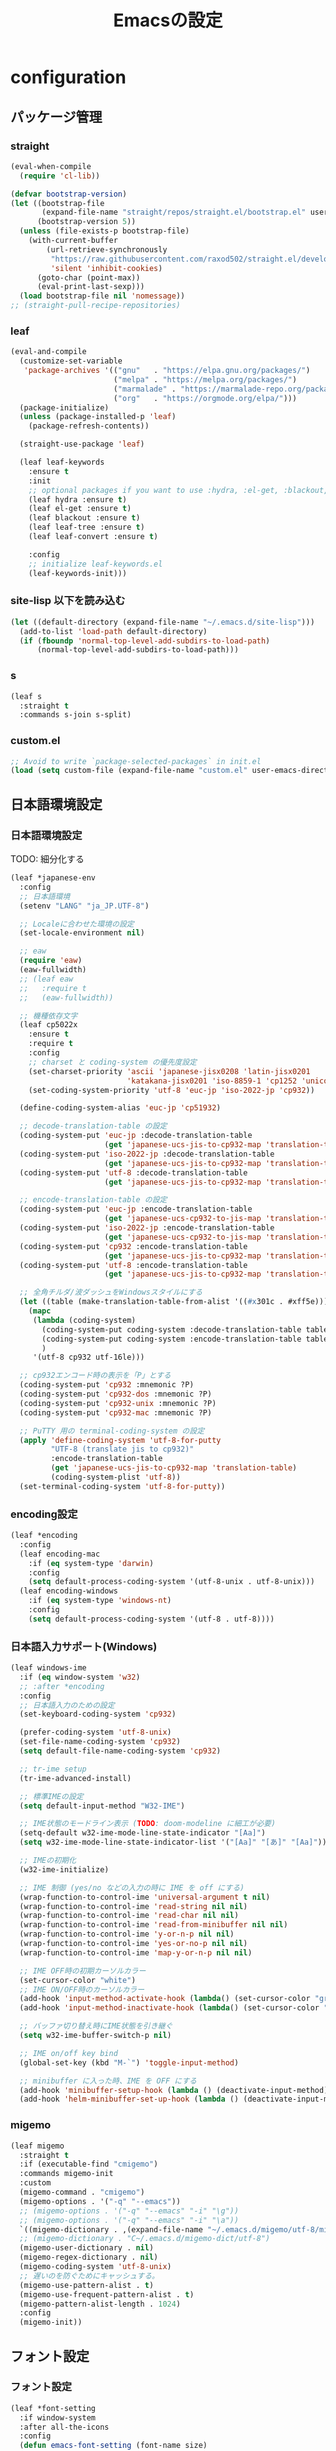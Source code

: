 #+TITLE: Emacsの設定
#+STARTUP: content

* configuration

** パッケージ管理
*** straight
#+begin_src emacs-lisp
  (eval-when-compile
    (require 'cl-lib))

  (defvar bootstrap-version)
  (let ((bootstrap-file
         (expand-file-name "straight/repos/straight.el/bootstrap.el" user-emacs-directory))
        (bootstrap-version 5))
    (unless (file-exists-p bootstrap-file)
      (with-current-buffer
          (url-retrieve-synchronously
           "https://raw.githubusercontent.com/raxod502/straight.el/develop/install.el"
           'silent 'inhibit-cookies)
        (goto-char (point-max))
        (eval-print-last-sexp)))
    (load bootstrap-file nil 'nomessage))
  ;; (straight-pull-recipe-repositories)
#+end_src

*** leaf
#+begin_src emacs-lisp
  (eval-and-compile
    (customize-set-variable
     'package-archives '(("gnu"   . "https://elpa.gnu.org/packages/")
                         ("melpa" . "https://melpa.org/packages/")
                         ("marmalade" . "https://marmalade-repo.org/packages/")
                         ("org"   . "https://orgmode.org/elpa/")))
    (package-initialize)
    (unless (package-installed-p 'leaf)
      (package-refresh-contents))

    (straight-use-package 'leaf)

    (leaf leaf-keywords
      :ensure t
      :init
      ;; optional packages if you want to use :hydra, :el-get, :blackout,,,
      (leaf hydra :ensure t)
      (leaf el-get :ensure t)
      (leaf blackout :ensure t)
      (leaf leaf-tree :ensure t)
      (leaf leaf-convert :ensure t)

      :config
      ;; initialize leaf-keywords.el
      (leaf-keywords-init)))
#+end_src

*** site-lisp 以下を読み込む
#+begin_src emacs-lisp
  (let ((default-directory (expand-file-name "~/.emacs.d/site-lisp")))
    (add-to-list 'load-path default-directory)
    (if (fboundp 'normal-top-level-add-subdirs-to-load-path)
        (normal-top-level-add-subdirs-to-load-path)))
#+end_src

*** s
#+begin_src emacs-lisp
  (leaf s
    :straight t
    :commands s-join s-split)
#+end_src

*** custom.el
#+begin_src emacs-lisp
  ;; Avoid to write `package-selected-packages` in init.el
  (load (setq custom-file (expand-file-name "custom.el" user-emacs-directory)))
#+end_src


** 日本語環境設定
*** 日本語環境設定
      TODO: 細分化する
#+begin_src emacs-lisp
  (leaf *japanese-env
    :config
    ;; 日本語環境
    (setenv "LANG" "ja_JP.UTF-8")

    ;; Localeに合わせた環境の設定
    (set-locale-environment nil)

    ;; eaw
    (require 'eaw)
    (eaw-fullwidth)
    ;; (leaf eaw
    ;;   :require t
    ;;   (eaw-fullwidth))

    ;; 機種依存文字
    (leaf cp5022x
      :ensure t
      :require t
      :config
      ;; charset と coding-system の優先度設定
      (set-charset-priority 'ascii 'japanese-jisx0208 'latin-jisx0201
                            'katakana-jisx0201 'iso-8859-1 'cp1252 'unicode)
      (set-coding-system-priority 'utf-8 'euc-jp 'iso-2022-jp 'cp932))

    (define-coding-system-alias 'euc-jp 'cp51932)

    ;; decode-translation-table の設定
    (coding-system-put 'euc-jp :decode-translation-table
                       (get 'japanese-ucs-jis-to-cp932-map 'translation-table))
    (coding-system-put 'iso-2022-jp :decode-translation-table
                       (get 'japanese-ucs-jis-to-cp932-map 'translation-table))
    (coding-system-put 'utf-8 :decode-translation-table
                       (get 'japanese-ucs-jis-to-cp932-map 'translation-table))

    ;; encode-translation-table の設定
    (coding-system-put 'euc-jp :encode-translation-table
                       (get 'japanese-ucs-cp932-to-jis-map 'translation-table))
    (coding-system-put 'iso-2022-jp :encode-translation-table
                       (get 'japanese-ucs-cp932-to-jis-map 'translation-table))
    (coding-system-put 'cp932 :encode-translation-table
                       (get 'japanese-ucs-jis-to-cp932-map 'translation-table))
    (coding-system-put 'utf-8 :encode-translation-table
                       (get 'japanese-ucs-jis-to-cp932-map 'translation-table))

    ;; 全角チルダ/波ダッシュをWindowsスタイルにする
    (let ((table (make-translation-table-from-alist '((#x301c . #xff5e))) ))
      (mapc
       (lambda (coding-system)
         (coding-system-put coding-system :decode-translation-table table)
         (coding-system-put coding-system :encode-translation-table table)
         )
       '(utf-8 cp932 utf-16le)))

    ;; cp932エンコード時の表示を「P」とする
    (coding-system-put 'cp932 :mnemonic ?P)
    (coding-system-put 'cp932-dos :mnemonic ?P)
    (coding-system-put 'cp932-unix :mnemonic ?P)
    (coding-system-put 'cp932-mac :mnemonic ?P)

    ;; PuTTY 用の terminal-coding-system の設定
    (apply 'define-coding-system 'utf-8-for-putty
           "UTF-8 (translate jis to cp932)"
           :encode-translation-table
           (get 'japanese-ucs-jis-to-cp932-map 'translation-table)
           (coding-system-plist 'utf-8))
    (set-terminal-coding-system 'utf-8-for-putty))
#+end_src

*** encoding設定
#+begin_src emacs-lisp
  (leaf *encoding
    :config
    (leaf encoding-mac
      :if (eq system-type 'darwin)
      :config
      (setq default-process-coding-system '(utf-8-unix . utf-8-unix)))
    (leaf encoding-windows
      :if (eq system-type 'windows-nt)
      :config
      (setq default-process-coding-system '(utf-8 . utf-8))))
#+end_src

*** 日本語入力サポート(Windows)
#+begin_src emacs-lisp
  (leaf windows-ime
    :if (eq window-system 'w32)
    ;; :after *encoding
    :config
    ;; 日本語入力のための設定
    (set-keyboard-coding-system 'cp932)

    (prefer-coding-system 'utf-8-unix)
    (set-file-name-coding-system 'cp932)
    (setq default-file-name-coding-system 'cp932)

    ;; tr-ime setup
    (tr-ime-advanced-install)

    ;; 標準IMEの設定
    (setq default-input-method "W32-IME")

    ;; IME状態のモードライン表示 (TODO: doom-modeline に細工が必要)
    (setq-default w32-ime-mode-line-state-indicator "[Aa]")
    (setq w32-ime-mode-line-state-indicator-list '("[Aa]" "[あ]" "[Aa]"))

    ;; IMEの初期化
    (w32-ime-initialize)

    ;; IME 制御 (yes/no などの入力の時に IME を off にする)
    (wrap-function-to-control-ime 'universal-argument t nil)
    (wrap-function-to-control-ime 'read-string nil nil)
    (wrap-function-to-control-ime 'read-char nil nil)
    (wrap-function-to-control-ime 'read-from-minibuffer nil nil)
    (wrap-function-to-control-ime 'y-or-n-p nil nil)
    (wrap-function-to-control-ime 'yes-or-no-p nil nil)
    (wrap-function-to-control-ime 'map-y-or-n-p nil nil)

    ;; IME OFF時の初期カーソルカラー
    (set-cursor-color "white")
    ;; IME ON/OFF時のカーソルカラー
    (add-hook 'input-method-activate-hook (lambda() (set-cursor-color "green")))
    (add-hook 'input-method-inactivate-hook (lambda() (set-cursor-color "white")))

    ;; バッファ切り替え時にIME状態を引き継ぐ
    (setq w32-ime-buffer-switch-p nil)

    ;; IME on/off key bind
    (global-set-key (kbd "M-`") 'toggle-input-method)

    ;; minibuffer に入った時、IME を OFF にする
    (add-hook 'minibuffer-setup-hook (lambda () (deactivate-input-method)))
    (add-hook 'helm-minibuffer-set-up-hook (lambda () (deactivate-input-method))))
#+end_src

*** migemo
#+begin_src emacs-lisp
  (leaf migemo
    :straight t
    :if (executable-find "cmigemo")
    :commands migemo-init
    :custom
    (migemo-command . "cmigemo")
    (migemo-options . '("-q" "--emacs"))
    ;; (migemo-options . '("-q" "--emacs" "-i" "\g"))
    ;; (migemo-options . '("-q" "--emacs" "-i" "\a"))
    `((migemo-dictionary . ,(expand-file-name "~/.emacs.d/migemo/utf-8/migemo-dict")))
    ;; (migemo-dictionary . "C~/.emacs.d/migemo-dict/utf-8")
    (migemo-user-dictionary . nil)
    (migemo-regex-dictionary . nil)
    (migemo-coding-system 'utf-8-unix)
    ;; 遅いのを防ぐためにキャッシュする。
    (migemo-use-pattern-alist . t)
    (migemo-use-frequent-pattern-alist . t)
    (migemo-pattern-alist-length . 1024)
    :config
    (migemo-init))
#+end_src


** フォント設定
*** フォント設定
#+begin_src emacs-lisp
  (leaf *font-setting
    :if window-system
    :after all-the-icons
    :config
    (defun emacs-font-setting (font-name size)
      "Set emacs japanese fonts."
      ;; Note:
      ;; https://qiita.com/melito/items/238bdf72237290bc6e42
      ;; [NG] noto mono だと全角文字が半角の２倍幅になっていない
      ;; (set-frame-font "noto mono-10")
      ;; [△] Consolas & Meiryoke_Console だと丸付き数字(①等)が半角幅になってしまっている
      ;; [△] Inconsolata & Meiryoke_Console だと全角○が半角幅になってしまっている
      ;; [△] Meiryoke_Console 統一だと文字幅問題はないが、行高さが詰まりすぎ、O0liの区別がつきにくい
      ;;あいうえお あいうえお あいうえお あいうえお あいうえお あいうえお ◎●○①㈱
      ;;abcdefghij klmnopqrst uvwxyzABCD EFGHIJKLMN OPQRSTUVWX YZilO0     1234567890
      ;;
      ;; JIS第２水準：Ricty / HackGenNerd は〇、Ricty Diminished は×
      ;; Italic: Ricty Diminished / PlemolJP は〇、Ricty / HackGenNerd は×
      ;;    ただし、Ricty Diminished で×は半角になってしまう
      ;; HackGenNerd の Nerd フォントは、一部漢字コードに割当たっている
      (let* ((asciifont font-name)
             (jpfont font-name)
             (h (round (* size 10)))
             (ascii-fontspec (font-spec :family asciifont))
             (jp-fontspec (font-spec :family jpfont)))
        (set-face-attribute 'default nil :family asciifont :height h)
        ;; Japanese
        (set-fontset-font nil 'japanese-jisx0208 jp-fontspec)
        (set-fontset-font nil 'japanese-jisx0212 jp-fontspec)
        (set-fontset-font nil 'japanese-jisx0213-1 jp-fontspec)
        (set-fontset-font nil 'japanese-jisx0213-2 jp-fontspec)
        (set-fontset-font nil 'japanese-jisx0213.2004-1 jp-fontspec)
        (set-fontset-font nil 'katakana-jisx0201 jp-fontspec)
        ;; Latin with pronounciation annotations
        (set-fontset-font nil '(#x0080 . #x024F) ascii-fontspec)
        ;; Math symbols
        (set-fontset-font nil '(#x2200 . #x22FF) ascii-fontspec)
        ;; Greek
        (set-fontset-font nil '(#x0370 . #x03FF) ascii-fontspec)
        ;; Some Icons
        (set-fontset-font nil '(#xE0A0 . #xEEE0) ascii-fontspec)
        ;; all-the-icons-font (下記設定を入れると、いろんなアイコンがおかしくなってしまう)
        ;; (setq range '(#xe000 . #xf8ff))
        ;; (set-fontset-font nil range (font-spec :family (all-the-icons-alltheicon-family)) nil 'append)
        ;; (set-fontset-font nil range (font-spec :family (all-the-icons-material-family)) nil 'append)
        ;; (set-fontset-font nil range (font-spec :family (all-the-icons-fileicon-family)) nil 'append)
        ;; (set-fontset-font nil range (font-spec :family (all-the-icons-faicon-family)) nil 'append)
        ;; (set-fontset-font nil range (font-spec :family (all-the-icons-octicon-family)) nil 'append)
        ;; (set-fontset-font nil range (font-spec :family (all-the-icons-wicon-family)) nil 'append)
        ;; org-bullets で使うフォントだけ all-the-icons- の font を割り当てる
        (set-fontset-font nil '(#xf219 . #xf219) (font-spec :family (all-the-icons-faicon-family)) nil 'append)
        (set-fontset-font nil '(#xe3d0 . #xe3d6) (font-spec :family (all-the-icons-material-family)) nil 'append)
        (when (eq window-system 'ns)
          (set-fontset-font t '(#x1f300 . #x1f9ff) "Apple Color Emoji" nil 'append)
          (set-fontset-font t '(#x1fa70 . #x1fbff) "Apple Color Emoji" nil 'append)
          (set-fontset-font t '(#x1f900 . #x1f9e0) "Apple Color Emoji" nil 'append))
        (when (eq window-system 'w32)
          (set-fontset-font t '(#x1f300 . #x1f9ff) "Segoe UI Emoji" nil 'append)
          (set-fontset-font t '(#x1fa70 . #x1fbff) "Segoe UI Emoji" nil 'append)
          (set-fontset-font t '(#x1f900 . #x1f9e0) "Segoe UI Emoji" nil 'append))
        (setq face-font-rescale-alist `((,font-name . 1.0)))))

    (defun setup-font ()
      (interactive)
      (when (eq window-system 'ns)
        (emacs-font-setting "HackGen" 16)) ;; previous: "Ricty"
      (when (eq window-system 'w32)
        (emacs-font-setting "Ricty" 12))) ;; previous: ("HackGenNerd" 11)
    (setup-font))
#+end_src

*** text-scale
#+begin_src emacs-lisp
  (leaf text-scale
    :hydra (hydra-zoom ()
                       "Zoom"
                       ("g" text-scale-increase "in")
                       ("l" text-scale-decrease "out")
                       ("r" (text-scale-set 0) "reset")
                       ("0" (text-scale-set 0) :bind nil :exit t))
    :bind ("<f2>" . hydra-zoom/body))
#+end_src

*** all-the-icons
**** all-the-icons
#+begin_src emacs-lisp
  (leaf all-the-icons
    :straight t
    ;; :after all-the-icons-ivy ivy
    :custom
    (all-the-icons-scale-factor . 1.0)
    :config
    ;; (when window-system
    ;;   (defun my-ivy-format-function-arrow (cands)
    ;;     "Transform CANDS into a string for minibuffer."
    ;;     (ivy--format-function-generic
    ;;      (lambda (str)
    ;;        (concat (all-the-icons-faicon
    ;;                 "hand-o-right"
    ;;                 :v-adjust -0.2 :face 'my-ivy-arrow-visible)
    ;;                " " (ivy--add-face str 'ivy-current-match)))
    ;;      (lambda (str)
    ;;        (concat (all-the-icons-faicon
    ;;                 "hand-o-right" :face 'my-ivy-arrow-invisible) " " str))
    ;;      cands
    ;;      "\n"))
    ;;   (setq ivy-format-functions-alist '((t . my-ivy-format-function-arrow)))
    ;;   (add-to-list 'all-the-icons-ivy-buffer-commands 'counsel-projectile-switch-project)
    ;;   (add-to-list 'all-the-icons-ivy-buffer-commands 'counsel-ibuffer)
    ;;   (all-the-icons-ivy-setup)
    ;;   (setq ivy-format-functions-alist '((t . ivy-format-function-arrow))))

    ;; override for .tsx
    (defun all-the-icons--web-mode (&optional family arg-overrides)
      "Return icon or FAMILY for `web-mode' based on `web-mode-content-type'.
  Providing ARG-OVERRIDES will modify the creation of the icon."
      (let ((non-nil-args (cl-reduce (lambda (acc it) (if it (append acc (list it)) acc)) arg-overrides :initial-value '())))
        (cond
         ((equal web-mode-content-type "tsx")
          (if family (all-the-icons-fileicon-family) (apply 'all-the-icons-fileicon (append '("typescript") non-nil-args))))
         ((equal web-mode-content-type "jsx")
          (if family (all-the-icons-fileicon-family) (apply 'all-the-icons-fileicon (append '("jsx-2") non-nil-args))))
         ((equal web-mode-content-type "javascript")
          (if family (all-the-icons-alltheicon-family) (apply 'all-the-icons-alltheicon (append '("javascript") non-nil-args))))
         ((equal web-mode-content-type "json")
          (if family (all-the-icons-alltheicon-family) (apply 'all-the-icons-alltheicon (append '("less") non-nil-args))))
         ((equal web-mode-content-type "xml")
          (if family (all-the-icons-faicon-family) (apply 'all-the-icons-faicon (append '("file-code-o") non-nil-args))))
         ((equal web-mode-content-type "css")
          (if family (all-the-icons-alltheicon-family) (apply 'all-the-icons-alltheicon (append '("css3") non-nil-args))))
         (t
          (if family (all-the-icons-alltheicon-family) (apply 'all-the-icons-alltheicon (append '("html5") non-nil-args))))))))
#+end_src
**** all-the-icons-dired
#+begin_src emacs-lisp
  (leaf all-the-icons-dired
    :straight t
    :after all-the-icons
    :custom (all-the-icons-dired-monochrome . nil)
    :hook (dired-mode-hook . all-the-icons-dired-mode)
    :config
    (add-to-list 'all-the-icons-extension-icon-alist
                 '("tsx" all-the-icons-fileicon "typescript" :height 1.0 :v-adjust -0.1 :face all-the-icons-blue-alt))
    (add-to-list 'all-the-icons-extension-icon-alist
                 '("inc" all-the-icons-fileicon "php" :face all-the-icons-lsilver))
    (add-to-list 'all-the-icons-extension-icon-alist
                 '("phpm" all-the-icons-fileicon "php" :face all-the-icons-lsilver)))
#+end_src

**** all-the-icons-ibuffer
#+begin_src emacs-lisp
  (leaf all-the-icons-ibuffer
    :straight t
    :after all-the-icons
    :init
    (all-the-icons-ibuffer-mode 1)
    :bind (("C-x C-b" . ibuffer)))
#+end_src


** ウィンドウ表示設定
*** Mac用
#+begin_src emacs-lisp
  (leaf frame-setting-mac
    :if (eq system-type 'darwin)
    :config
    (setq initial-frame-alist
          (append
           '((ns-transparent-titlebar . t) ;; タイトルバーを透過
             (vertical-scroll-bars . nil) ;; スクロールバーを消す
             ;; (ns-appearance . dark) ;; 26.1 {light, dark}
             (internal-border-width . 0)
             (top . 0)
             (width . 180)
             (height . 83))))
    (setq default-frame-alist initial-frame-alist))
#+end_src

*** Windows用
#+begin_src emacs-lisp
  (leaf frame-setting-windows
    :if (eq system-type 'windows-nt)
    :config
    (setq initial-frame-alist
          (append
           '((ns-transparent-titlebar . t) ;; タイトルバーを透過
             (vertical-scroll-bars . nil) ;; スクロールバーを消す
             ;; (ns-appearance . dark) ;; 26.1 {light, dark}
             (internal-border-width . 0)
             ;; position
             (top . 40)
             (left . 670)
             (width . 136)
             (height . 50))))
    (setq default-frame-alist initial-frame-alist))
#+end_src

*** Mac/Windows共通
#+begin_src emacs-lisp
  (leaf frame-setting-common
    :config
    ;; フレームタイトルの設定
    (setq frame-title-format "%b")
    ;; 背景の透明度
    (set-frame-parameter nil 'alpha 85)
    ;; scroll bar を表示しない
    (when (fboundp 'scroll-bar-mode) (scroll-bar-mode 0))
    ;; 行番号のface
    ;; TODO: `linum` という face が Emacs29? からなくなった
    ;; (set-face-attribute 'linum nil :foreground "red" :height 0.8)
    ;; (set-face-attribute 'linum nil :height 0.8)
    )
#+end_src

*** テーマ
#+begin_src emacs-lisp
  ;; https://zenn.dev/lambdagonbei/articles/1b2bce27673078
  (leaf modus-themes
    :straight t
    :config
    (setq modus-themes-italic-constructs t
          modus-themes-bold-constructs nil
          modus-themes-region '(bg-only no-extend))
    (modus-themes-load-themes)
    (modus-themes-load-vivendi))

  ;; (leaf color-theme-sanityinc-tomorrow
  ;;   :straight t
  ;;   :config
  ;;   ;; (load-theme 'pastels-on-dark t)
  ;;   ;; (enable-theme 'pastels-on-dark)
  ;;   (color-theme-sanityinc-tomorrow-blue))
#+end_src


** モードライン
*** diminish
#+begin_src emacs-lisp
  (leaf diminish :straight t)
#+end_src

*** doom-modeline

#+begin_src emacs-lisp
  (leaf doom-modeline
    :straight t
    :if window-system
    :commands (doom-modeline-def-modeline)
    :custom
    (doom-modeline-buffer-file-name-style . 'truncate-with-project)
    (doom-modeline-icon . t)
    (doom-modeline-major-mode-icon . t)
    (doom-modeline-minor-modes . t)
    (doom-modeline-buffer-encoding . t)
    `(doom-modeline-icon . ,(display-graphic-p))
    :custom-face
    (mode-line                       . '((t (:background "medium blue" :foreground "snow" :box nil)))) ;; firebrick3
    (doom-modeline-buffer-minor-mode . '((t (:inherit mode-line :slant normal))))
    :hook (emacs-startup-hook . doom-modeline-mode)
    :config
    (line-number-mode 0)
    (column-number-mode 0)
    (which-function-mode 0)
    ;;
    (doom-modeline-def-segment my:buffer-encoding
      "Displays the encoding and eol style of the buffer."
      (when doom-modeline-buffer-encoding
        (propertize
         (concat
          (let ((sys (coding-system-plist buffer-file-coding-system)))
            (cond ((memq (plist-get sys :category)
                         '(coding-category-undecided coding-category-utf-8))
                   " U")
                  ((memq (plist-get sys :name)
                         '(coding-category-undecided japanese-iso-8bit))
                   " E")
                  ((memq (plist-get sys :name)
                         '(coding-category-undecided iso-2022-jp))
                   " J")
                  ((memq (plist-get sys :name)
                         '(coding-category-undecided japanese-shift-jis japanese-cp932))
                   " S")
                  (t " =")))
          (pcase (coding-system-eol-type buffer-file-coding-system)
            (0 "")
            (1 ".CRLF")
            (2 ".CR")))
         'face (if (doom-modeline--active) 'mode-line 'mode-line-inactive)
         'help-echo 'mode-line-mule-info-help-echo
         'mouse-face '(:box 0)
         'local-map mode-line-coding-system-map)))
    ;;
    (doom-modeline-def-modeline
      'main
      ;; '(workspace-number bar window-number evil-state ryo-modal xah-fly-keys matches buffer-info remote-host buffer-position parrot selection-info)
      '(bar my:buffer-encoding matches buffer-info buffer-position selection-info major-mode vcs)
      '(misc-info debug minor-modes "-" input-method process checker)))
#+end_src


** 補完
  https://blog.tomoya.dev/posts/a-new-wave-has-arrived-at-emacs/
*** marginalia

#+begin_src emacs-lisp
  (leaf marginalia
    :straight t)
#+end_src

*** vertico
#+begin_src emacs-lisp
  (leaf vertico
    ;; :straight t
    :ensure t
    :custom
    (vertico-mode . t)
    (vertico-cycle . t)
    ;; 補完候補を最大20行まで表示する
    (vertico-count . 20)
    :hook
    (emacs-startup-hook . vertico-after-init-hook)
    :commands vertico-previous vertico-next
    :bind
    (:vertico-map
     ("C-r" . vertico-previous) ;; C-s/C-rで行を移動できるようにする
     ("C-s" . vertico-next)
     ("C-z" . vertico-scroll-down)
     ("C-v" . vertico-scroll-up))
    :advice
    (:around vertico--format-candidate
             (lambda (orig cand prefix suffix index start)
               (setq cand (funcall orig cand prefix suffix index start))
               (concat
                (if (= vertico--index index)
                    (propertize " " 'face 'vertico-current) ;; "» "
                  "   ")
                cand)))
    :config
    (defun vertico-after-init-hook ()
      (marginalia-mode))
    ;; add extension
    (straight-use-package '(vertico :files (:defaults "extensions/*")
                                    :includes (vertico-buffer
                                               vertico-directory
                                               vertico-flat
                                               vertico-indexed
                                               vertico-mouse
                                               vertico-quick
                                               vertico-repeat
                                               vertico-reverse)))
    ;; dirty hack...
    (define-key vertico-map (kbd "C-l") 'vertico-directory-delete-char))

  (leaf vertico-directory
    :straight t
    :after vertico
    :commands
    vertico-directory-delete-char
    vertico-directory-enter
    vertico-directory-delete-word
    vertico-directory-tidy
    :bind
    (:vertico-map
     ("C-l" . vertico-directory-delete-char)
     ("RET" . vertico-directory-enter)
     ("DEL" . vertico-directory-delete-char)
     ("M-DEL" . vertico-directory-delete-word))
    :hook
    (rfn-eshadow-update-overlay . vertico-directory-tidy)
    :custom
    `(file-name-shadow-properties . '(invisible t intangible t))
    :config
    (file-name-shadow-mode +1))
#+end_src

*** consult
#+begin_src emacs-lisp
  (leaf consult
    :straight t
    :bind
    (("C-s" . my:consult-line)
     ("C-x C-r" . consult-recent-file)
     ("C-x l" . consult-goto-line)
     ("C-x b" . consult-buffer))
    :custom
    `((consult-preview-raw-size . 1024000)
      (consult-narrow-key . "<"))
    :init
    ;; C-uを付けるとカーソル位置の文字列を使うmy-consult-lineコマンドを定義する
    (defun my:consult-line (&optional at-point)
      "Consult-line uses things-at-point if set C-u prefix."
      (interactive "P")
      (if at-point
          (consult-line (thing-at-point 'symbol))
        (consult-line))))
#+end_src

*** embark
#+begin_src emacs-lisp
  (leaf embark
    :straight t
    :disabled t
    :after consult
    :bind (("C-S-a" . embark-act)))

  (leaf embark-consult
    :straight t)
#+end_src

*** orderless
#+begin_src emacs-lisp
  (leaf orderless
    :straight t
    :custom
    ;; 補完スタイルにorderlessを利用する
    `((completion-styles . '(orderless))
      (orderless-matching-styles . '(orderless-prefixes
                                     orderless-regexp
                                     orderless-initialism
                                     orderless-literal))))
#+end_src

*** corfu (現在未使用)
#+begin_src emacs-lisp
  ;; (leaf corfu
  ;;   :straight t
  ;;   :commands corfu-global-mode
  ;;   :custom
  ;;   (corfu-cycle . t) ;; Enable cycling for `corfu-next/previous'
  ;;   (corfu-auto . t)  ;; Enable auto completion
  ;;   ;; (corfu-commit-predicate nil)   ;; Do not commit selected candidates on next input
  ;;   ;; (corfu-quit-at-boundary t)     ;; Automatically quit at word boundary
  ;;   ;; (corfu-quit-no-match t)        ;; Automatically quit if there is no match
  ;;   ;; (corfu-preview-current nil)    ;; Disable current candidate preview
  ;;   ;; (corfu-preselect-first nil)    ;; Disable candidate preselection
  ;;   ;; (corfu-echo-documentation nil) ;; Disable documentation in the echo area
  ;;   ;; (corfu-scroll-margin 5)        ;; Use scroll margin
  ;;   :init
  ;;   (corfu-global-mode))
#+end_src

*** company
**** company 本体
#+begin_src emacs-lisp
    (leaf company
      :straight t
      :diminish t
      :bind
      ("C-c y" . company-yasnippet)
      ("C-M-i" . company-complete-common-or-cycle)
      (:company-active-map
       ;; C-n, C-pで補完候補を次/前の候補を選択
       ("C-n" . company-select-next)
       ("C-p" . company-select-previous)
       ;; C-sで絞り込む
       ("C-s" . company-filter-candidates)
       ;; 1つしか候補がなかったらtabで補完、複数候補があればtabで次の候補へ行くように
       ("<tab>" . company-complete-common-or-cycle)
       ;; C-hがデフォルトでドキュメント表示にmapされているので、文字を消せるようにmapを外す
       ("C-h" . nil)
       ;; ドキュメント表示
       ("M-d" . company-show-doc-buffer))
      (:company-search-map
       ;; C-n, C-pで補完候補を次/前の候補を選択
       ("C-n" . company-select-next)
       ("C-p" . company-select-previous))
      (:emacs-lisp-mode-map
       ("C-M-i" . company-complete)) ;; 各種メジャーモードでも C-M-iで company-modeの補完を使う
      :custom
      `((company-idle-delay . 0.5)
        (company-echo-delay . 0.5)
        (company-minimum-prefix-length . 1) ;; 1文字入力で補完されるように
        (company-selection-wrap-around . t) ;; 候補の一番上でselect-previousしたら一番下に、一番下でselect-nextしたら一番上に行くように
        (company-tooltip-limit . 20)
        (company-tooltip-align-annotations . t)
        (company-transformers . '(company-sort-by-occurrence))
        (company-begin-commands . '(self-insert-command))
        (global-company-mode . t)
        ;; (company-box-background . '((t (:inherit company-tooltip :background "midnight blue"))))
        ;; (company-preview . '((t (:foreground "darkgray" :underline t))))
        ;; (company-preview-common . '((t (:inherit company-preview))))
        ;; (company-scrollbar-bg . '((t (:background "gray40"))))
        ;; (company-scrollbar-fg . '((t (:background "orange"))))
        ;; (company-tooltip . '((t (:background "lightgray" :foreground "black"))))
        ;; (company-tooltip-common . '((((type x)) (:inherit company-tooltip :weight bold)) (t (:inherit company-tooltip))))
        ;; (company-tooltip-common-selection . '((((type x)) (:inherit company-tooltip-selection :weight bold)) (t (:inherit company-tooltip-selection))))
        ;; (company-tooltip-selection . '((t (:background "steelblue" :foreground "black"))))
        )
      :config
      ;; http://misohena.jp/blog/2021-08-08-emacs-company-mode-settings.html
      ;; 無選択状態の時にTABやRETが入力されたら、そのバッファのモード本来のTABやRETを実行する。
      (defun my-company-complete-respecting-user-input (&rest args)
        "ユーザー入力を尊重した補完を行う。"
        (interactive)
        (if (null company-selection)
            ;; モード本来の割り当てを実行する。
            (progn
              (company-abort)
              (company--unread-this-command-keys))
          ;; companyの(リマップ元の)コマンドを実行する。
          (apply this-original-command args)))
      (define-key company-active-map [remap company-complete-selection]
                  ;;RETに割り当てられているコマンドをリマップ
                  'my-company-complete-respecting-user-input)
      (define-key company-active-map [remap company-complete-common]
                  ;;TABに割り当てられているコマンドをリマップ
                  'my-company-complete-respecting-user-input))
#+end_src

**** company-quickhelp
#+begin_src emacs-lisp
  (leaf company-quickhelp
    :straight t
    :custom
    (company-quickhelp-color-foreground . "black")
    :bind (:company-active-map
           :package company
           ("M-h" . company-quickhelp-manual-begin))
    :hook (global-company-mode-hook . company-quickhelp-mode))
#+end_src

**** company-box
#+begin_src emacs-lisp
(leaf company-box
  :straight t
  :diminish t
  :after all-the-icons
  :hook
  (company-mode-hook . company-box-mode)
  (global-company-mode-hook . company-box-mode)
  :custom
  (company-box-doc-enable . t)
  (company-box-show-single-candidate . t)
  (company-box-max-candidates . 50)
  (company-box-background . '((t (:inherit company-tooltip :background "midnight blue"))))
  (company-box-icons-alist . 'company-box-icons-all-the-icons)
  (company-box-backends-colors . '((company-yasnippet . (:candidate "yellow" :annotation some-face))
                                   (company-elisp . (:icon "yellow" :selected
                                                           (:background "orange" :foreground "black")))
                                   (company-dabbrev . "purple")))
  :config
  ;; great configuration for company-box with all-the-icons
  ;; https://ladicle.com/post/config/#company
  (declare-function all-the-icons-faicon 'all-the-icons)
  (declare-function all-the-icons-fileicon 'all-the-icons)
  (declare-function all-the-icons-material 'all-the-icons)
  (declare-function all-the-icons-octicon 'all-the-icons)
  (setq company-box-icons-all-the-icons
        `((Unknown       . ,(all-the-icons-material "find_in_page"             :height 0.7  :v-adjust -0.15))
          (Text          . ,(all-the-icons-faicon   "book"                     :height 0.68 :v-adjust -0.15))
          (Method        . ,(all-the-icons-faicon   "cube"                     :height 0.7  :v-adjust -0.05 :face 'font-lock-constant-face))
          (Function      . ,(all-the-icons-faicon   "cube"                     :height 0.7  :v-adjust -0.05 :face 'font-lock-constant-face))
          (Constructor   . ,(all-the-icons-faicon   "cube"                     :height 0.7  :v-adjust -0.05 :face 'font-lock-constant-face))
          (Field         . ,(all-the-icons-faicon   "tags"                     :height 0.65 :v-adjust -0.15 :face 'font-lock-warning-face))
          (Variable      . ,(all-the-icons-faicon   "tag"                      :height 0.7  :v-adjust -0.05 :face 'font-lock-warning-face))
          (Class         . ,(all-the-icons-faicon   "clone"                    :height 0.65 :v-adjust 0.01  :face 'font-lock-constant-face))
          (Interface     . ,(all-the-icons-faicon   "clone"                    :height 0.65 :v-adjust 0.01))
          (Module        . ,(all-the-icons-octicon  "package"                  :height 0.7  :v-adjust -0.15))
          (Property      . ,(all-the-icons-octicon  "package"                  :height 0.7  :v-adjust -0.05 :face 'font-lock-warning-face)) ;; Golang module
          (Unit          . ,(all-the-icons-material "settings_system_daydream" :height 0.7  :v-adjust -0.15))
          (Value         . ,(all-the-icons-material "format_align_right"       :height 0.7  :v-adjust -0.15 :face 'font-lock-constant-face))
          (Enum          . ,(all-the-icons-material "storage"                  :height 0.7  :v-adjust -0.15 :face 'all-the-icons-orange))
          (Keyword       . ,(all-the-icons-material "filter_center_focus"      :height 0.7  :v-adjust -0.15))
          (Snippet       . ,(all-the-icons-faicon   "code"                     :height 0.7  :v-adjust 0.02  :face 'font-lock-variable-name-face))
          (Color         . ,(all-the-icons-material "palette"                  :height 0.7  :v-adjust -0.15))
          (File          . ,(all-the-icons-faicon   "file-o"                   :height 0.7  :v-adjust -0.05))
          (Reference     . ,(all-the-icons-material "collections_bookmark"     :height 0.7  :v-adjust -0.15))
          (Folder        . ,(all-the-icons-octicon  "file-directory"           :height 0.7  :v-adjust -0.05))
          (EnumMember    . ,(all-the-icons-material "format_align_right"       :height 0.7  :v-adjust -0.15 :face 'all-the-icons-blueb))
          (Constant      . ,(all-the-icons-faicon   "tag"                      :height 0.7  :v-adjust -0.05))
          (Struct        . ,(all-the-icons-faicon   "clone"                    :height 0.65 :v-adjust 0.01  :face 'font-lock-constant-face))
          (Event         . ,(all-the-icons-faicon   "bolt"                     :height 0.7  :v-adjust -0.05 :face 'all-the-icons-orange))
          (Operator      . ,(all-the-icons-fileicon "typedoc"                  :height 0.65 :v-adjust 0.05))
          (TypeParameter . ,(all-the-icons-faicon   "hashtag"                  :height 0.65 :v-adjust 0.07  :face 'font-lock-const-face))
          (Template      . ,(all-the-icons-faicon   "code"                     :height 0.7  :v-adjust 0.02  :face 'font-lock-variable-name-face)))))
#+end_src


** 基本キーバインド
*** global-set-keys
#+begin_src emacs-lisp
  (leaf global-set-keys
    :bind
    ("C-h" . delete-backward-char)
    ("C-z" . scroll-down)
    ("ESC ?" . apropos)
    ("C-x C-e" . compile)
    ("C-x C-n" . next-error)
    ("C-x C-v" . find-file-other-window)
    ("C-x n" . myblog-hugo/create-draft)
    ;; ("C-x l" . goto-line)
    ("C-x g" . grep)
    ("C-x t" . toggle-truncate-lines)
    ("ESC C-g" . keyboard-quit)
    ("C-x !" . shell-command)
    ("C-x |" . shell-command-on-region)
    ("ESC h" . backward-kill-word)
    ("%" . my:match-paren)
    ("C-x C-;" . my:insert-datetime)
    ("C-x C-M-r" . revert-buffer)
    ([M-kanji] . ignore)  ;; M-kanji is undefined に対する対策
    ("M-`" . ignore)
    :init
    (defun my:match-paren (arg)
      "Go to the matching parenthesis if on parenthesis otherwise insert %."
      (interactive "p")
      (cond
       ((looking-at "\\s\(") (forward-list 1) (backward-char 1))
       ((looking-at "\\s\)") (forward-char 1) (backward-list 1))
       (t (self-insert-command (or arg 1)))))
    (defun my:insert-datetime ()
      (interactive)
      (insert (format-time-string "%Y/%m/%d %T"))))
#+end_src


** エディタ全般設定
*** hydra
#+begin_src emacs-lisp
  (leaf hydra :straight t)
#+end_src

*** symbol-overlay
#+begin_src emacs-lisp
  (leaf symbol-overlay
    :straight t
    :diminish t
    :bind
    ("M-i" . symbol-overlay-put)
    (:symbol-overlay-map
     ("p" . symbol-overlay-jump-prev)
     ("n" . symbol-overlay-jump-next)
     ("C-g" . symbol-overlay-remove-all))
    :hook
    (prog-mode-hook . symbol-overlay-mode)
    (markdown-mode-hook . symbol-overlay-mode))
#+end_src

*** smartparens
#+begin_src emacs-lisp
  (leaf smartparens
    :straight t
    :diminish t
    :require smartparens-config
    :hook (emacs-startup-hook . smartparens-global-strict-mode))
#+end_src

*** fill-column-indicator
#+begin_src emacs-lisp
  (leaf fill-column-indicator
    :straight t
    :hook
    (markdown-mode-hook . fci-mode)
    (git-commit-mode-hook . fci-mode))
#+end_src

*** expand-region
#+begin_src emacs-lisp
  (leaf expand-region
    :straight t
    :commands er/expand-region
    :bind ("C-=" . er/expand-region))
#+end_src

*** cua-mode
#+begin_src emacs-lisp
  (leaf cua-mode
    :custom
    (cua-mode . t)
    (cua-enable-cua-keys . nil))
#+end_src

*** recentf-ext
#+begin_src emacs-lisp
(leaf recentf-ext
  :straight t
  :custom
  (recentf-max-saved-items . 200)
  `(recentf-save-file . ,(expand-file-name "~/.emacs.d/recentf"))
  ;; (recentf-auto-cleanup . 10)
  :config
  ;; 最近開いたファイルを保存する数を増やす
  (setq recentf-exclude `("r:/.+$"
                          "s:/.+$"
                          "p:/.+$"
                          ,(concat (expand-file-name "~/") ".emacs.d/elpa/.*$")
                          ,(expand-file-name "~/.emacs.d/recentf")
                          ))
  ;; from http://qiita.com/itiut@github/items/d917eafd6ab255629346
  (defmacro with-suppressed-message (&rest body)
    "Suppress new messages temporarily in the echo area and the `*Messages*' buffer while BODY is evaluated."
    (declare (indent 0))
    (let ((message-log-max nil))
      `(with-temp-message (or (current-message) "") ,@body)))
  (setq recentf-auto-save-timer (run-with-idle-timer 120 t '(lambda () (with-suppressed-message (recentf-save-list)))))
  (recentf-mode 1))
#+end_src

*** highlight-indent-guides
#+begin_src emacs-lisp
  (leaf highlight-indent-guides
    :straight t
    :hook
    ((prog-mode-hook yaml-mode-hook) . highlight-indent-guides-mode)
    :custom
    (highlight-indent-guides-auto-enabled . t)
    (highlight-indent-guides-responsive   . t)
    (highlight-indent-guides-method       . 'fill)
    (highlight-indent-guides-character    . ?|)
    :custom-face
    (highlight-indent-guides-odd-face       . '((t (:background "darkgray"))))
    (highlight-indent-guides-even-face      . '((t (:background "dimgray"))))
    (highlight-indent-guides-character-face . '((t (:background "dimgray")))))
#+end_src

*** whitespace
#+begin_src emacs-lisp
  (leaf whitespace
    ;;
    ;; whitespace ( http://qiita.com/catatsuy/items/55d50d13ebc965e5f31e )
    ;;
    :straight t
    :diminish t
    :custom
    `((whitespace-style-with-tab . '(face tabs tab-mark spaces space-mark trailing space-before-tab space-after-tab::space))
      (whitespace-style-without-tab . '(face spaces space-mark trailing space-before-tab space-after-tab::space))
      ;; default setting
      (whitespace-style . whitespace-style-with-tab)
      (whitespace-space-regexp . "\\(\x3000+\\)")
      (whitespace-display-mappings . '((space-mark ?\x3000 [?\□])
                                       (tab-mark   ?\t   [?\xBB ?\t])))
      (whitespace-global-modes . '(emacs-lisp-mode shell-script-mode sh-mode python-mode org-mode php-mode))
      (global-whitespace-mode . t))
    :config
    ;;
    (defun toggle-tab-mark ()
      (interactive)
      (if (equal whitespace-style whitespace-style-with-tab)
          (setq whitespace-style whitespace-style-without-tab)
        (setq whitespace-style whitespace-style-with-tab)))
    (set-face-attribute 'whitespace-trailing nil :foreground "DeepPink" :underline nil)
    (set-face-attribute 'whitespace-tab nil :foreground "LightSkyBlue" :underline nil)
    (set-face-attribute 'whitespace-space nil :foreground "GreenYellow" :weight 'bold)
    (set-face-attribute 'whitespace-empty nil :background "Black"))
#+end_src

*** rainbow-delimiters
#+begin_src emacs-lisp
  (leaf rainbow-delimiters
    :straight t
    :hook (prog-mode-hook . rainbow-delimiters-mode))
#+end_src

*** yasnippet
#+begin_src emacs-lisp
  (leaf yasnippet
    :straight t
    :diminish t
    :custom ((yas-indent-line . 'fixed)
             (yas-global-mode . t))
    :bind (:yas-minor-mode-map
           ("TAB" . nil)
           ("<tab>" . nil)
           ("<C-tab>" . yas-expand)
           ("C-x i i" . yas-insert-snippet)
           ("C-x i n" . yas-new-snippet)
           ("C-x i v" . yas-visit-snippet-file)
           ("C-x i l" . yas-describe-tables)
           ("C-x i g" . yas-reload-all))
    :config
    (leaf yasnippet-snippets
      :straight t)
    (leaf yatemplate
      :straight t
      :config (yatemplatefill-alist))
    (defvar company-mode/enable-yas t
      "Enable yasnippet for all backends.")
    (defun company-mode/backend-with-yas (backend)
      (if (or (not company-mode/enable-yas) (and (listp backend) (member 'company-yasnippet backend)))
          backend
        (append (if (consp backend) backend (list backend))
                '(:with company-yasnippet))))
    (defun set-yas-as-company-backend ()
      (setq company-backends (mapcar #'company-mode/backend-with-yas company-backends)))
    :hook (company-mode-hook . set-yas-as-company-backend))
#+end_src

*** anzu
#+begin_src emacs-lisp
  (leaf anzu
    :straight t
    :diminish t
    :config
    (global-anzu-mode 1))
#+end_src

*** 同一バッファ名にディレクトリ付与
#+begin_src emacs-lisp
  ;; 同一バッファ名にディレクトリ付与
  (leaf uniquify
    :straight t
    :custom
    (uniquify-buffer-name-style . 'post-forward-angle-brackets)
    (uniquify-ignore-buffers-re . "*[^*]+*"))
#+end_src

*** スクロール設定
#+begin_src emacs-lisp
  (leaf buffer
    :config
    ;; バッファの先頭までスクロールアップ
    (defadvice scroll-up (around scroll-up-around)
      (interactive)
      (let* ( (start_num (+ 1 (count-lines (point-min) (point))) ) )
        (goto-char (point-max))
        (let* ( (end_num (+ 1 (count-lines (point-min) (point))) ) )
          ;;(goto-line start_num )
          (goto-char (point-min))
          (forward-line (1- start_num))
          (let* ( (limit_num (- (- end_num start_num) (window-height)) ))
            (if (< (- (- end_num start_num) (window-height)) 0)
                (goto-char (point-max))
              ad-do-it)) )) )
    (ad-activate 'scroll-up)
    ;; バッファの最後までスクロールダウン
    (defadvice scroll-down (around scroll-down-around)
      (interactive)
      (let* ( (start_num (+ 1 (count-lines (point-min) (point)))) )
        (if (< start_num (window-height))
            (goto-char (point-min))
          ad-do-it) ))
    (ad-activate 'scroll-down))
#+end_src

*** バックアップファイルを作らない
#+begin_src emacs-lisp
  (leaf backup
    :config
    ;; バックアップファイルを作らない
    (setq bavckup-inhibited t)
    ;; 編集中ファイルのバックアップ
    (setq auto-save-list-file-name nil))
#+end_src

*** 保存時バッファ内容が空であればファイルを削除
#+begin_src emacs-lisp
  ;; いちいち消すのも面倒なので、内容が 0 ならファイルごと削除する (after-save-hook に以下の関数を追加)
  (defun delete-file-if-no-contents ()
    (let ((file (buffer-file-name (current-buffer))))
      (when (= (point-min) (point-max))
        (delete-file file)
        (message (concat "File: " file " deleted.")))))
#+end_src

*** autorevert
#+begin_src emacs-lisp
  (leaf autorevert
    :doc "revert buffers when files on disk change"
    :tag "builtin"
    :custom (auto-revert-interval . 1)
    :global-minor-mode global-auto-revert-mode)
#+end_src
*** editor global configraiton
#+begin_src emacs-lisp
  (leaf global-configuraions
    :custom
    ;; 起動メッセージの非表示
    (inhibit-startup-message . t)
    ;; スタートアップ時のエコー領域メッセージの非表示
    (inhibit-startup-echo-area-message . -1)
    ;; バッファ画面外文字の切り詰め表示
    (truncate-lines . nil)
    ;; ウィンドウ縦分割時のバッファ画面外文字の切り詰め表示
    (truncate-partial-width-windows . t)
    ;; カーソル点滅表示
    (blink-cursor-mode . nil)
    ;; メニューバーを消す
    (menu-bar-mode . nil)
    ;; ツールバーを消す
    (tool-bar-mode . nil)
    ;; スクロール時のカーソル位置の維持
    (scroll-preserve-screen-position . t)
    ;; スクロール行数（一行ごとのスクロール）
    (vertical-centering-font-regexp . ".*")
    (scroll-conservatively . 35)
    (scroll-margin . 0)
    (scroll-step . 1)
    ;; 画面スクロール時の重複行数
    (next-screen-context-lines . 1)
    ;; バッファ中の行番号表示
    ;; (global-linum-mode . t)
    (global-display-line-numbers-mode . 1)
    ;; 下線を引く
    (global-hl-line-mode . t)
    ;; 行番号のフォーマット
    (linum-format . "%5d")
    ;; 画像ファイルを表示
    (auto-image-file-mode . t)
    ;; evalした結果を全部表示
    (eval-expression-print-length . nil)
    ;; 対応する括弧を光らせる。
    (show-paren-mode . t)
    ;; ウィンドウ内に収まらないときだけ括弧内も光らせる。
    (show-paren-style . 'mixed)
    ;; startup message を表示しない
    (inhibit-startup-message . t)
    ;; 行の先頭でC-kを一回押すだけで行全体を消去する
    (kill-whole-line . t)
    ;; 最終行に必ず一行挿入する
    ;; (require-final-newline . t)
    ;; バッファの最後でnewlineで新規行を追加するのを禁止する
    (next-line-add-newlines . nil)
    ;; 補完時に大文字小文字を区別しない
    (completion-ignore-case . t)
    (read-file-name-completion-ignore-case . t)
    ;; 履歴数を大きくする
    (history-length . 500)
    ;; ミニバッファの履歴を保存する
    (savehist-mode . t)
    ;; 圧縮
    ;; gzファイルも編集できるようにする
    (auto-compression-mode . t)
    ;; diff
    ;; ediffを1ウィンドウで実行
    (ediff-window-setup-function . 'ediff-setup-windows-plain)
    ;; diffのオプション
    (diff-switches . '("-u" "-p" "-N"))
    ;; lock file を作らない
    (create-lockfiles . nil)
    ;; ファイル終端の改行文字を自動入力しない
    ;; https://windymelt.hatenablog.com/entry/2014/09/01/145343
    (require-final-newline . nil)
    (mode-require-final-newline . nil)
    ;;
    (indent-tabs-mode . nil)
    ;; backup 関連
    (auto-save-default . nil)
    ;; 変更ファイルのバックアップ
    (make-backup-files . nil)
    ;; 変更ファイルの番号つきバックアップ
    (version-control . nil)
    (auto-save-list-file-prefix . nil)
    ;; 編集中ファイルのバックアップ先(TODO)
    ;; `((auto-save-file-name-transforms . ((".*" ,temporary-file-directory t))))
    ;; 編集中ファイルのバックアップ間隔（秒）
    (auto-save-timeout . 30)
    ;; 編集中ファイルのバックアップ間隔（打鍵）
    (auto-save-interval . 500)
    ;; 終了時にオートセーブファイルを消す
    (delete-auto-save-files . t)
    ;; バックアップ世代数
    (kept-old-versions . 1)
    (kept-new-versions . 2)
    ;; 上書き時の警告表示
    ;; (trim-versions-without-asking . nil)
    ;; 古いバックアップファイルの削除
    (delete-old-versions . t)
    :hook
    ;; shebangがあるファイルを保存すると実行権をつける。
    (after-save-hook . executable-make-buffer-file-executable-if-script-p)
    ;;
    (message-mode-hook . (lambda () (yas-minor-mode)))
    ;; いちいち消すのも面倒なので、内容が 0 ならファイルごと削除する
    (after-save-hook . delete-file-if-no-contents)
    ;; 水平方向への（賢い）分割をやめる
    (split-width-threshold . nil)
    :config
    ;; リージョンの大文字小文字変換を有効にする。
    ;; C-x C-u -- upcase
    ;; C-x C-l -- downcase
    (put 'upcase-region 'disabled nil)
    (put 'downcase-region 'disabled nil))
#+end_src

*** which-key
#+begin_src emacs-lisp
  (leaf which-key
    :straight t
    :config
    (which-key-mode))
#+end_src

*** 行頭への移動(C-a)の改善
#+begin_src emacs-lisp
  (leaf goto-line-beginning-or-indent
    ;; http://qiita.com/ShingoFukuyama/items/62269c4904ca085f9149
    :bind
    ("C-a" . my:goto-line-beginning-or-indent)
    :init
    (defun my:goto-line-beginning-or-indent (&optional $position)
      (interactive)
      (or $position (setq $position (point)))
      (let (($starting-position (progn (back-to-indentation) (point))))
        (if (eq $starting-position $position)
            (move-beginning-of-line 1)))))
#+end_src


** dired
*** dired
#+begin_src emacs-lisp
  (leaf dired-k
    :straight t)

  (leaf dired
    :commands dired-vc-status
    :bind
    (:dired-mode-map
     ("V" . dired-vc-status)
     ("K" . dired-k)
     ("G" . ripgrep-regexp)
     ("g" . my:dired-revert-buffer)
     ("." . hydra-dired/body))
    :hook
    (dired-mode-hook . dired-k)
    (dired-initial-position-hook . dired-k)
    :custom
    ;;
    ;; http://qiita.com/l3msh0@github/items/8665122e01f6f5ef502f
    ;;
    ;; diredを2つのウィンドウで開いている時に、デフォルトの移動orコピー先をもう一方のdiredで開いているディレクトリにする
    (dired-dwim-target . t)
    ;; ディレクトリを再帰的にコピーする
    (dired-recursive-copies . 'always)
    ;; diredバッファでC-sした時にファイル名だけにマッチするように
    (dired-isearch-filenames . t)
    ;;
    (ls-lisp-dirs-first . t)
    :config
    (defun my:dired-revert-buffer ()
      (interactive)
      (revert-buffer)
      (dired-k))
    ;; バージョン管理システム
    ;; diredから適切なバージョン管理システムの*-statusを起動
    (defun find-path-in-parents (directory base-names)
      (or (cl-find-if 'file-exists-p
                      (mapcar (lambda (base-name) (concat directory base-name)) base-names))
          (if (string= directory "/")
              nil
            (let ((parent-directory (substring directory 0 -1)))
              (find-path-in-parents parent-directory base-names)))))
    ;;
    (defun dired-vc-status (&rest args)
      (interactive)
      (let ((path (find-path-in-parents (dired-current-directory) '(".git" ".svn"))))
        (cond ((null path)
               (message "not version controlled."))
              ((string-match-p "\\.svn$" path)
               (svn-status (file-name-directory path)))
              ((string-match-p "\\.git$" path)
               (magit-status-internal (file-name-directory path))))))
    ;;
    :hydra
    (hydra-dired (:hint nil :color pink)
                 "
  _+_ mkdir   _v_iew         _m_ark         _z_ip     _w_ get filename
  _C_opy      view _o_ther   _U_nmark all   un_Z_ip   _W_ get fullpath
  _D_elete    open _f_ile    _u_nmark       _s_ort    _g_ revert buffer
  _R_ename    ch_M_od        _t_oggle       _e_dit    _[_ hide detail     _._togggle hydra
  "
                 ("[" dired-hide-details-mode)
                 ("+" dired-create-directory)
                 ("RET" dired-open-in-accordance-with-situation :exit t)
                 ("f" dired-open-in-accordance-with-situation :exit t)
                 ("C" dired-do-copy)   ;; Copy all marked files
                 ("D" dired-do-delete)
                 ("M" dired-do-chmod)
                 ("m" dired-mark)
                 ("o" dired-view-file-other-window :exit t)
                 ("?" dired-summary :exit t)
                 ("R" dired-do-rename)
                 ("a" dired-list-all-mode)
                 ("g" revert-buffer)
                 ("e" wdired-change-to-wdired-mode :exit t)
                 ("s" dired-sort-toggle-or-edit)
                 ;; ("T" counsel-tramp :exit t)
                 ("t" dired-toggle-marks)
                 ("U" dired-unmark-all-marks)
                 ("u" dired-unmark)
                 ("v" dired-view-file :exit t)
                 ("w" dired-copy-filename-as-kill)
                 ("W" dired-get-fullpath-filename)
                 ("z" dired-zip-files)
                 ("Z" dired-do-compress)
                 ;; ("F" my:finder-app)
                 ;; ("T" my:iterm-app)
                 ("q" nil)
                 ("." nil :color blue)))
#+end_src

*** neotree
#+begin_src emacs-lisp
  (leaf neotree
    :straight t
    :bind (("<f8>" . neotree-toggle)
           (:neotree-mode-map
            ;; ("RET" . neotree-enter-hide)  ;; ファイルを開く時自動で neotree を閉じる。あまり便利じゃなかったので一旦コメントアウト
            ("a" . neotree-hidden-file-toggle)
            ("<left>" . neotree-select-up-node)
            ("<right>" . neotree-change-root)))
    :hook (neo-after-create-hook . (lambda (_) (if (display-graphic-p) (call-interactively 'neotree-text-scale))))
    :config
    (setq neo-theme (if (display-graphic-p) 'icons 'arrow))

    ;; Change neotree's font size
    ;; Tips from https://github.com/jaypei/emacs-neotree/issues/218
    (defun neotree-text-scale ()
      "Text scale for neotree."
      (interactive)
      (text-scale-adjust 0)
      (text-scale-decrease 1)
      (message nil))
    ;; neotree enter hide
    ;; Tips from https://github.com/jaypei/emacs-neotree/issues/77
    (defun neo-open-file-hide (full-path &optional arg)
      "Open file and hiding neotree.
       The description of FULL-PATH & ARG is in `neotree-enter'."
      (neo-global--select-mru-window arg)
      (find-file full-path)
      (neotree-hide))

    (defun neotree-enter-hide (&optional arg)
      "Neo-open-file-hide if file, Neo-open-dir if dir.
       The description of ARG is in `neo-buffer--execute'."
      (interactive "P")
      (neo-buffer--execute arg 'neo-open-file-hide 'neo-open-dir)))
#+end_src


** テキストモード
*** org-mode
#+begin_src emacs-lisp
  (leaf org
    :straight t
    :mode ("\\.org$" . org-mode)
    :hook (org-mode-hook . turn-on-font-lock)
    :after ox-pandoc
    :custom
    ;; org-mode内部のソースを色付けする
    (org-src-fontify-natively . t)
    ;; org-modeの開始時に、行の折り返しを無効にする。
    (org-startup-truncated . t)
    ;; follow-linkから戻ることを可能とする。
    (org-return-follows-link . t)
    (org-refile-use-outline-path . 'file)
    (org-outline-path-complete-in-steps . nil)
    (org-log-done . t)
    ;; (org-todo-keywords . '((sequence "TODO(t)" "WAITING(w)" "|" "DONE(d)" "CANCELED(c)")))
    (org-todo-keywords . '((sequence "TODO(t)" "IN PROGRESS(i)" "|" "DONE(d)")
                           (sequence "WAITING(w@/!)" "HOLD(h@/!)" "|" "CANCELLED(c@/!)" "MEETING")))
    (org-todo-keyword-faces . '(("TODO" :foreground "red" :weight bold)
                                ("STARTED" :foreground "cornflower blue" :weight bold)
                                ("DONE" :foreground "green" :weight bold)
                                ("WAITING" :foreground "orange" :weight bold)
                                ("HOLD" :foreground "magenta" :weight bold)
                                ("CANCELLED" :foreground "green" :weight bold)
                                ("MEETING" :foreground "gren" :weight bold)))
    (org-indent-indentation-per-level . 0)
    (org-adapt-indentation . nil)
    (org-clock-clocked-in-display . 'none)
    (org-clock-out-remove-zero-time-clocks . t)
    :config
    ;; 一時間に一回、org-modeの全てのバッファを保存する。
    (run-at-time "00:59" 3600 #'org-save-all-org-buffers)
    ;; local functions
    ;; force load ox-pandoc
    (org-pandoc-startup-check)
    (defun my:org-add-ymd-to-archive (name)
      "replace anchor to YYYY-MM string"
      (let* ((ymd (format-time-string "%Y-%m")))
        (replace-regexp-in-string "#YM" ymd name)))
    (advice-add 'org-extract-archive-file :filter-return #'my:org-add-ymd-to-archive)
    ;; screenshot: https://ladicle.com/post/config/
    (defun my:org-screenshot ()
      "Take a screenshot into a time stamped unique-named file in the
    same directory as the org-buffer and insert a link to this file."
      (interactive)
      (org-display-inline-images)
      (setq filename
            (concat
             (make-temp-name
              (concat (file-name-nondirectory (buffer-file-name))
                      "_imgs/"
                      (format-time-string "%Y%m%d_%H%M%S_")) ) ".png"))
      (unless (file-exists-p (file-name-directory filename))
        (make-directory (file-name-directory filename)))
      ;; take screenshot
      (if (eq system-type 'darwin)
          (call-process "screencapture" nil nil nil "-i" filename))
      (if (eq system-type 'gnu/linux)
          (call-process "import" nil nil nil filename))
      ;; insert into file if correctly taken
      (if (file-exists-p filename)
          (insert (concat "[[file:" filename "]]"))))
    ;; update todo summary
    (defun my:org-buffer-calc-summary ()
      (save-excursion
        (goto-char (point-min))
        (let ((results nil))
          (while (re-search-forward "\\[\\([0-9]*\\)/\\([0-9]*\\)\\]" nil t)
            (setq results (append results
                                  (list (cons
                                         (string-to-number
                                          (buffer-substring-no-properties (match-beginning 1) (match-end 1)))
                                         (string-to-number
                                          (buffer-substring-no-properties (match-beginning 2) (match-end 2)))))))
            (goto-char (point)))
          (cl-reduce (lambda (a b)
                       (let ((tmp-a (+ (car a) (car b)))
                             (tmp-b (+ (cdr a) (cdr b))))
                         (cons tmp-a tmp-b))) results))))
    (defun my:org-buffer-calc-summary--update-summary ()
      (interactive)
      (let ((result (my:org-buffer-calc-summary))
            (saved-point (point)))
        (goto-char (point-min))
        (when (re-search-forward "<[^/]*/[^>]*>")
          (delete-region (match-beginning 0) (match-end 0))
          (let* ((a (car result))
                 (b (cdr result))
                 (percent (/ (* 100 a) b)))
            (insert "<" (number-to-string a) "/" (number-to-string b) "=" (number-to-string percent) "%>")))
        (goto-char saved-point))
      nil))

  (leaf ox-pandoc
    ;; https://taipapamotohus.com/post/org-mode_paper_4/
    :straight t
    :commands org-pandoc-startup-check
    :custom
    `(;; default options for all output formats
      (org-pandoc-options . '((standalone . t)))
      ;; cancel above settings only for 'docx' format
      (org-pandoc-options-for-docx . '((standalone . nil)
                                       (reference-doc . ,(expand-file-name "~/AppData/Roaming/pandoc/custom-reference.docx"))))
      ;; special settings for beamer-pdf and latex-pdf exporters
      (org-pandoc-options-for-beamer-pdf . '((pdf-engine . "xelatex")))
      (org-pandoc-options-for-latex-pdf . '((pdf-engine . "xelatex"))))
    :config
    (defadvice org-pandoc-run (around ad-org-pandoc-run compile)
      (let ((old-default-process-coding-system default-process-coding-system))
        (setq default-process-coding-system '(utf-8 . cp932))
        ad-do-it
        (setq default-process-coding-system old-default-process-coding-system)))
    (ad-activate 'org-pandoc-run))

  (leaf ob-mermaid
    :straight t
    :commands org-babel-execute:mermaid)

  (leaf org-bullets
    :straight t
    :if window-system
    :custom (org-bullets-bullet-list . '("" "" "" "" "" "" ""))
    :hook (org-mode-hook . org-bullets-mode))

  (leaf org-download
    :ensure t
    :custom
    (org-download-image-dir . "./img"))

#+end_src

*** markdown
#+begin_src emacs-lisp
  (leaf markdown-mode
    :straight t
    :mode ("\\.\\(markdown\\|md\\|mkd\\)\\'" . gfm-mode)
    :preface
    (defun my:setup-markdown-mode ()
      (setq line-move-visual nil)
      (setq truncate-lines nil)
      (electric-indent-local-mode -1))
    :bind
    (:markdown-mode-map ("C-c ." . hydra-markdown/body))
    :hook
    (markdown-mode-hook . my:setup-markdown-mode)
    (gfm-mode-hook      . my:setup-markdown-mode)
    :custom
    `(markdown-command . ,(let ((pandoc-options `("-F pandoc-crossref"
                                                  "--template=default.html"
                                                  "--self-contained"
                                                  "-s"
                                                  "--from=gfm+footnotes"
                                                  "--to=html"
                                                  "--metadata"
                                                  ,(expand-file-name "~/AppData/Roaming/pandoc/metadata.yml"))))
                            (concat "pandoc " (s-join " " pandoc-options))))
    (markdown-open-command . "c:/Program Files/Typora/Typora.exe")
    (markdown-use-pandoc-style-yaml-metadata . t)
    (markdown-header-scaling . nil)
    :hydra
    (hydra-markdown (:hint nil :exit t)
                    "
  ^Format^      ^Insert^        ^Head.Foot^     ^Code.Link^      ^Move^           ^Pndoc
  ^^^^^^-----------------------------------------------------------------------------------
  _s_torong     _b_lockquote    H1~H6:_a_uto    _c_ode block     _p_romote        _H_tml
  italic:_/_    pre:_:_         _f_ootnote      code i_n_line    _d_emote         _P_DF
  リスト:_._    _t_able         _r_eference     _l_ink           _j_:move-up      _D_ocx
  取消線:_x_    hr:_-_          _i_mage         _u_ri            _k_:move-down    Pre_v_iew"
                    ("s" markdown-insert-bold)
                    ("/" markdown-insert-italic)
                    ("-" markdown-insert-hr)
                    ("x" markdown-insert-strike-through)
                    ("b" markdown-insert-blockquote)
                    (":" markdown-insert-pre)
                    ("t" markdown-insert-table)
                    ("c" markdown-insert-gfm-code-block)
                    ("n" markdown-insert-code)
                    ("K" markdown-insert-kbd)
                    ("a" markdown-insert-header-dwim)
                    ("1" markdown-insert-header-atx-1)
                    ("2" markdown-insert-header-atx-2)
                    ("3" markdown-insert-header-atx-3)
                    ("4" markdown-insert-header-atx-4)
                    ("5" markdown-insert-header-atx-5)
                    ("6" markdown-insert-header-atx-6)
                    ("." markdown-insert-list-item)
                    ("i" markdown-insert-imaget)
                    ("l" markdown-insert-link)
                    ("u" markdown-insert-uri)
                    ("f" markdown-insert-footnote)
                    ("r" markdown-insert-reference-link-dwim)
                    ("p" markdown-promote)
                    ("d" markdown-demote)
                    ("j" markdown-move-down)
                    ("k" markdown-move-up)
                    ;; Pandoc (TODO)
                    ("H" md2html :exit t)
                    ("P" md2pdf :exit t)
                    ("D" md2docx :exit t)
                    ("v" markdown-preview :exit t)))
#+end_src

*** ReST
#+begin_src emacs-lisp
  (leaf rst
    :straight t
    :mode ("\\.\\(rst|rest\\)$" . rst-mode)
    :bind
    (:rst-mode-map
     ;; remove rst-deprecated-* bindings
     ("C-c C-b" . nil)
     ("C-c C-d" . nil)
     ("C-c C-e" . nil)
     ("C-c C-f" . nil)
     ("C-c TAB" . nil)
     ("C-c RET" . nil)
     ("C-c C-n" . nil)
     ("C-c C-p" . nil)
     ("C-c C-s" . nil)
     ("C-c C-u" . nil)
     ("C-c C-v" . nil)
     ("C-c C-w" . nil)
     ("C-c 1" . nil)
     ("C-c 2" . nil)
     ("C-c 3" . nil)
     ("C-c 4" . nil)
     ("C-c 5" . nil)
     ("C-c C-l <t>" . nil)
     ("C-c C-r <t>" . nil)
     ("C-c C-a <t>" . nil))
    :hook (rst-mode-hook . (lambda ()
                             (setq indent-tabs-mode nil)
                             (setq frame-background-mode 'dark))))
#+end_src

*** asciidoc
#+begin_src emacs-lisp
  (leaf adoc-mode
    :straight t)
#+end_src


** プログラミング言語
*** Emacs lisp
#+begin_src emacs-lisp
  (leaf elisp-mode
    :require t
    :preface
    (defun my:emacs-lisp-hooks ()
      (setq-local company-idle-delay 0.2)
      (setq-local company-backends '(company-semantic company-files company-elisp))
      (setq-local show-paren-style 'expression))
    ;; (set-newline-and-indent)
    :hook
    (emacs-lisp-mode-hook . my:emacs-lisp-hooks))
#+end_src

*** Clojure
#+begin_src emacs-lisp
  ;;
  ;; clojure
  ;;
  (leaf clojure-mode
    :straight t
    :commands define-clojure-indent
    :mode ("\\(default\\|user\\|emacs\\)\\.\\(behaviors\\|keymap\\)" . clojure-mode)
    :hook
    (clojure-mode-hook . yas-minor-mode)
    (clojure-mode-hook . smartparens-strict-mode)
    (clojure-mode-hook . flycheck-mode)
    (clojure-mode-hook . cljstyle-format-on-save-mode)
    :config
    (define-clojure-indent
     (defroutes 'defun)
     (tabular 'defun)
     (GET 2)
     (POST 2)
     (PUT 2)
     (DELETE 2)
     (HEAD 2)
     (ANY 2)
     (context 2)
     (componentWillMount 'defun)
     (componentDidMount 'defun)
     (componentWillUnmount 'defun)
     ;; for om.next
     (ident 'defun)
     (query 'defun)
     (params 'defun)
     (render 'defun)
     ;;
     (fact 'defun)
     (do-transaction 'defun))
    (eldoc-mode +1)
    ;; (cljstyle-format-on-save-mode t)
    )

  (leaf flycheck-clj-kondo
    :straight t)

  (leaf cljstyle-format
    :ensure t)

  (leaf cider
    :straight t
    :bind ("C-c M-j" . cider-jack-in)
    :hook
    (cider-repl-mode-hook . company-mode)
    (cider-mode-hook . company-mode)
    :custom
    (cider-show-error-buffer . t)
    (cider-auto-select-error-buffer . t)
    (cider-repl-result-prefix . ";; => ")
    ;; (nrepl-sync-request-timeout . 40)
    (nrepl-hide-special-buffers . t)
    :config
    (add-to-list 'completion-category-defaults '(cider (styles basic))))

  (leaf cider-lein-command-on-windows
    :if (eq system-type 'windows-nt)
    :config
    ;; on Windows, use lein.bat instead of lein shell script.
    (setq cider-lein-command "lein.bat"))
#+end_src

*** Lisp
#+begin_src emacs-lisp
  ;;
  ;; lisp
  ;;
  (leaf slime-company
    :straight t)

  (leaf slime
    :straight t
    :commands slime-setup
    :custom
    `(inferior-lisp-program . ,(concat (executable-find "ros") " run"))
    :bind
    (:company-active-map
     ("C-d" . company-show-doc-buffer)
     ("M-." . company-show-location))
    :config
    (slime-setup '(slime-repl slime-fancy slime-banner slime-company)))

  (leaf pretty-print
    :hook
    (lisp-interaction-mode-hook . (lambda() (define-key lisp-interaction-mode-map (kbd "C-c RET") 'my:pp-macroexpand-last-sexp)))
    (emacs-lisp-mode-hook . (lambda() (define-key emacs-lisp-mode-map (kbd "C-c RET") 'my:pp-macroexpand-last-sexp)))
    :preface
    (defun my:pp-macroexpand-last-sexp ()
      (interactive)
      (if (thing-at-point-looking-at "\(")
          (save-excursion
            (forward-list)
            (pp-macroexpand-last-sexp nil))
        (pp-macroexpand-last-sexp nil))))
#+end_src

*** Python
#+begin_src emacs-lisp
  ;;
  ;; python
  ;;
  (leaf pyvenv
    :straight t
    :config
    (pyvenv-activate (expand-file-name "~/.emacs.d/elpy/rpc-venv")))

  (leaf py-isort
    :straight t
    :hook
    (before-save-hook . py-isort-before-save))

  (leaf python
    :mode ("\\.py$" . python-mode)
    :hook
    (python-mode-hook . my:python-mode-hook-0)
    :preface
    (defun my:python-mode-hook-0 ()
      (setq-local indent-tabs-mode nil)))

  (leaf elpy
    ;; https://elpy.readthedocs.io/en/latest/index.html
    :straight t
    :init
    (elpy-enable)
    :bind (elpy-mode-map
           ("C-c C-r f" . elpy-format-code))
    :config
    (remove-hook 'elpy-modules 'elpy-module-highlight-indentation) ;; インデントハイライトの無効化
    (remove-hook 'elpy-modules 'elpy-module-flymake) ;; flymakeの無効化
    :custom
    (elpy-rpc-python-command . "python")
    (flycheck-python-flake8-executable . "flake8")
    :hook (elpy-mode-hook . flycheck-mode))

  (leaf blacken
    :straight t
    :custom ((blacken-line-length . 100)
             ;; (blacken-skip-string-normalization . t)
             ))
#+end_src

*** PHP
#+begin_src emacs-lisp
  (leaf php-mode
    :mode ("\\.\\(cgi\\|phpm\\|inc\\)\\'" . php-mode)
    :straight t
    :after lsp-mode
    :custom
    (ac-php-debug-flag . nil)
    (php-manual-url . 'ja)
    (php-mode-coding-style . 'psr2)
    :hook
    (php-mode-hook . (lambda ()
                       (c-set-style "bsd")
                       (company-mode t)
                       (subword-mode 1)
                       (setq indent-tabs-mode t)
                       (setq tab-width 4)
                       (setq c-basic-offset 4)
                       (setq-local page-delimiter "\\_<\\(class\\|function\\|namespace\\)\\_>.+$")
                       ;; (ac-php-core-eldoc-setup)
                       ;; (add-to-list 'company-backends 'company-ac-php-backend)
                       ;; (make-local-variable 'company-backends)
                       ;; (require 'flycheck-phpstan)
                       (add-to-list 'flycheck-disabled-checkers 'php-phpmd)
                       ;; (add-to-list 'flycheck-disabled-checkers 'php-phpcs)
                       ;; (setq flycheck-phpcs-standard "PSR2")
                       (flycheck-mode t)))
    (php-mode-hook . lsp-deferred)
    :config
    ;; (leaf company-php
    ;;   :straight t)
    (setq lsp-intelephense-files-associations ["*.php" "*.phpm" "*.inc"])
    :bind
    (:php-mode-map
     (";" . self-insert-command)
     ("{" . self-insert-command)
     ;; ("[" . #'(smartchr "[]" "array()" "[[]]"))
     ;; ("]" . #'(smartchr "array " "]" "]]"))
     ;; ("C-}" . cedit-barf)
     ;; ("C-)" . cedit-slurp)
     ;; ("M-." . ac-php-find-symbol-at-point)
     ;; ("M-," . ac-php-location-stack-back)
     ("C-c C--" . php-current-class)
     ("C-c C-=" . php-current-namespace)))

  (leaf flycheck-phpstan
    :straight t)
#+end_src

*** JavaScript / TypeScript
#+begin_src emacs-lisp
  ;;
  ;; javascript / typescript
  ;;
  (leaf add-node-modules-path
    :straight t
    :commands add-node-modules-path)

  (leaf prettier-js
    :straight t
    :diminish t
    ;; :commands prettier-js-mode
    ;; :custom
    ;; (prettier-js-args . ("--print-width" "120"
    ;;                      "--single-quote" "true"
    ;;                      "--trailing-comma" "none"
    ;;                      "--tab-width" "2"))
  )

  (leaf tide
    :straight t
    :commands setup-tide-mode
    :after typescript-mode company flycheck
    :custom
    (typescript-indent-level . 2)
    (js-indent-level . 2)
    (js2-basic-offset . 2)
    (web-mode-code-indent-offset . 2)
    (web-mode-markup-indent-offset . 2)
    (tide-format-options . '(:indentSize 2 :tabSize 2))
    ;; aligns annotation to the right hand side
    (company-tooltip-align-annotations . t)
    :hook
    (typescript-mode . setup-tide-mode)
    (typescript-mode . tide-hl-identifier-mode)
    ;; formats the buffer before saving
                                          ;(before-save-hook . tide-format-before-save)
    (before-save-hook . prettier-js)
    :config
    (defun setup-tide-mode ()
      (interactive)
      (add-node-modules-path)
      (tide-setup)
      (flycheck-add-mode 'javascript-eslint 'web-mode)
      (flycheck-mode +1)
      ;; (setq flycheck-check-syntax-automatically '(save mode-enabled))
      (setq flycheck-check-syntax-automatically '(idle-change))
      (eldoc-mode +1)
      (tide-hl-identifier-mode +1)
      ;; company is an optional dependency. You have to
      ;; install it separately via package-install
      ;; `M-x package-install [ret] company`
      (company-mode +1)
      ;;
      (prettier-js-mode)))

  (leaf typescript-mode
    :straight t
    :hook (typescript-mode-hook . setup-tide-mode))

  (leaf web-mode
    :straight t
    :mode ("\\.tsx\\'" . web-mode)
    :hook
    (web-mode-hook . (lambda ()
                       (when (string-equal "tsx" (file-name-extension buffer-file-name))
                         (setup-tide-mode))
                       (setq tab-width 4)
                       (indent-tabs-mode)
                       (whitespace-mode)))
    :config
    ;; enable typescript-tslint checker
    (flycheck-add-mode 'typescript-tslint 'web-mode)
    (prettier-js-mode))

  (leaf js2-mode
    :straight t
    :mode
    ("\\.js"   . js2-mode)
    ("\\.json" . javascript-mode)
    ("\\.cjs"   . js2-mode)
    :hook
    (js2-mode-hook . (lambda ()
                       (setq tab-width 4)
                       (indent-tabs-mode)
                       (whitespace-mode))))

  (leaf scss-mode
    :straight t
    :mode ("\\.\\(scss\\|css\\)\\'" . scss-mode)
    :custom
    (scss-compile-at-save . nil) ;; 自動コンパイルをオフにする
    (css-indent-offset . 2)
    (scss-compile-at-save . nil)
    :bind
    (:scss-mode-map
     ("\M-{" . my:css-electric-pair-brace)
     (";" . my:semicolon-ret))
    :config
    (defun my:css-electric-pair-brace ()
      (interactive)
      (insert "{")
      (newline-and-indent)
      (newline-and-indent)
      (insert "}")
      (indent-for-tab-command)
      (previous-line)
      (indent-for-tab-command))
    (defun my:semicolon-ret ()
      (interactive)
      (insert ";")
      (newline-and-indent))
    (yas-minor-mode))
#+end_src

*** rust
#+begin_src emacs-lisp
  ;; (leaf racer
  ;;   :straight t)

  (leaf cargo
    :straight t)

  (leaf flycheck-rust
    :straight t)

  (leaf rust-mode
    :straight t
    :custom
    (rust-format-on-save . t)
    :hook
    (rust-mode-hook . flycheck-rust-setup)
    (rust-mode-hook . lsp)
    (rust-mode-hook . flycheck-mode)
    (rust-mode-hook . cargo-minor-mode)
    (rust-mode-hook . yas-minor-mode))
#+end_src

*** C++
#+begin_src emacs-lisp
  (leaf cc-mode
    :straight t
    :hook (c-mode-common-hook . my:cc-mode-setup)
    :config
    (defun my:cc-mode-setup ()
      ;; BSDスタイルをベースにする
      (c-set-style "bsd")
      ;; スペースでインデントをする
      (setq indent-tabs-mode nil)
      ;; インデント幅を2にする
      (setq c-basic-offset 2)
      ;; 自動改行（auto-new-line）と
      ;; 連続する空白の一括削除（hungry-delete）を
      ;; 有効にする
      (c-toggle-auto-hungry-state 1)
      ;; CamelCaseの語でも単語単位に分解して編集する
      ;; GtkWindow         => Gtk Window
      ;; EmacsFrameClass   => Emacs Frame Class
      ;; NSGraphicsContext => NS Graphics Context
      (subword-mode 1)))
#+end_src

*** C#
#+begin_src emacs-lisp
  (leaf csharp-mode
    :straight t
    :hook (csharp-mode-hook . my:csharp-mode-setup)
    :config
    (defun my:csharp-mode-setup ()
      "my function that runs when csharp-mode is initialized for a buffer."
      (turn-on-font-lock)
      (turn-on-auto-revert-mode) ;; helpful when also using Visual Studio
      (setq indent-tabs-mode nil) ;; tabs are evil
      (yas-minor-mode-on)
      (setq comment-column 40)
      (setq c-basic-offset 4)
      ;; (font-lock-add-magic-number)
      ;; オフセットの調整
      (c-set-offset 'substatement-open 0)
      (c-set-offset 'case-label '+)
      (c-set-offset 'arglist-intro '+)
      (c-set-offset 'arglist-close 0)
      ;; see http://qiita.com/masnagam/items/e3313dc9a66bd7fd76fa
      (setq csharp-want-imenu nil)))
#+end_src

*** SQL
#+begin_src emacs-lisp
  (leaf sql-mode
    :mode ("\\.ddl$" . sql-mode)
    :custom
    (sql-product . 'postgres)
    :bind
    (:sql-mode-map
     ("C-c \"" . wrap-double-quote-thing-at-symbol)
     ("C-c ," . move-trailing-comma-to-line-start))
    :hook
    (sql-mode-hook . (lambda ()
                       (yas-minor-mode-on)
                       (setq indent-tabs-mode nil)))
    :config
    (defun oracle-settings ()
      "setup oracle sql environment"
      ;; for SQL mode (My Office PC Oracle setting)
      (when (eq system-type 'windows-nt)
        (setq sql-oracle-program "c:/Apps/Oracle/sqlplus.exe")
        ;; 新規作成のときだけ cp932 にする
        (add-hook 'sql-mode-hook (lambda ()
                                   (unless (file-exists-p (buffer-file-name (current-buffer)))
                                     (set-buffer-file-coding-system 'cp932)
                                     (set-buffer-modified-p nil)))))
      ;; on Mac, set environment variables
      (when (or (eq system-type 'berkeley-unix) (eq system-type 'darwin))
        (let ((oracle-home (expand-file-name "~/Applications/Oracle/instantclient_10_2")))
          (setenv "NLS_LANG" "JAPANESE_JAPAN.UTF8")
          (setenv "DYLD_LIBRARY_PATH" oracle-home)
          (setenv "LD_LIBRARY_PATH" oracle-home)
          (setq sql-oracle-program (concat oracle-home "/sqlplus"))))
      ;; set Oracle as default SQL product.
      (setq sql-product 'oracle)
      (add-hook 'sql-interactive-mode-hook
                (lambda ()
                  (setq comint-output-filter-functions 'comint-truncate-buffer)
                  (toggle-truncate-lines t)
                  (when (eq system-type 'windows-nt)
                    (set-buffer-process-coding-system 'cp932 'cp932))
                  (comint-send-string (get-buffer-process (current-buffer)) "
  ALTER SESSION SET NLS_DATE_FORMAT='YYYY/MM/DD'
  /
  set linesize 1000
  set trimspool on
  set timing on
  set pagesize 1000
  ")))
      ;; only for my office environment
      (load (expand-file-name "~/.emacs.d/config-sqlplus.el") t)
      ;; customize font-lock
      (font-lock-add-keywords 'sql-mode
                              '(("\"\\([^\"]*\\)\"" . 'font-lock-constant-face)
                                ("\\<Hgs\\w+\\>\.\\<\\w+\\>" . 'font-lock-builtin-face)
                                ("\\<R[LSC][0-9][A-Z]\\w+\\>\.\\<\\w+\\>" . 'font-lock-builtin-face))))
    (defun wrap-double-quote-thing-at-symbol ()
      (interactive)
      (let* ((bounds (bounds-of-thing-at-point 'symbol))
             (start (car bounds))
             (end (cdr bounds))
             (str (thing-at-point 'symbol))
             (wrapped (format "\"%s\"" str)))
        (delete-region start end)
        (insert wrapped)
        (goto-char (+ 2 end))))

    (defun move-trailing-comma-to-line-start ()
      (interactive)
      (let* ((eol (save-excursion (end-of-line) (point)))
             (pt (re-search-forward ",[ \t]*$" eol t)))
        (when pt
          (goto-char (- pt 1))
          (delete-char 1)
          (forward-line)
          (let* ((eol (save-excursion (end-of-line) (point)))
                 (pt (re-search-forward "^[ \t]*--" eol t)))
            (when pt (forward-line)))
          (let* ((eol (save-excursion (end-of-line) (point))))
            (when (= eol pt) (forward-line)))
          (insert "  ,")
          (just-one-space)))))
#+end_src

*** bat
#+begin_src emacs-lisp
(leaf bat-mode
  :if (eq system-type 'windows-nt)
  :straight t
  :config
  (setq bat-font-lock-keywords
        (eval-when-compile
          (let ((COMMANDS
                 '("assoc" "at" "attrib" "cd" "cls" "color" "copy" "date" "del" "dir"
                   "doskey" "echo" "endlocal" "erase" "fc" "find" "findstr" "format"
                   "ftype" "label" "md" "mkdir" "more" "move" "net" "path" "pause"
                   "popd" "prompt" "pushd" "rd" "ren" "rename" "replace" "rmdir" "set"
                   "setlocal" "shift" "sort" "subst" "time" "title" "tree" "type"
                   "ver" "vol" "xcopy"))
                (CONTROLFLOW
                 '("call" "cmd" "defined" "do" "else" "equ" "exist" "exit" "for" "geq"
                   "goto" "gtr" "if" "in" "leq" "lss" "neq" "not" "start"))
                (UNIX
                 '("bash" "cat" "cp" "fgrep" "grep" "ls" "sed" "sh" "mv" "rm")))
            `(("\\_<\\(call\\|goto\\)\\_>[ \t]+%?\\([A-Za-z0-9-_\\:.]+\\)%?"
               (2 font-lock-constant-face t))
              ("^:[^:].*"
               . 'bat-label-face)
              ("\\_<\\(defined\\|set\\)\\_>[ \t]*\\(\\w+\\)"
               (2 font-lock-variable-name-face))
              ("%\\([A-Za-z0-9_]+\\)%?"
               (1 font-lock-variable-name-face))
              ("!\\([A-Za-z0-9_]+\\)!?"        ; delayed-expansion !variable!
               (1 font-lock-variable-name-face))
              ("[ =][-/]+\\([A-Za-z0-9_]\\)"
               (1 font-lock-type-face append))
              (,(concat "\\_<" (regexp-opt COMMANDS) "\\_>") . font-lock-builtin-face)
              (,(concat "\\_<" (regexp-opt CONTROLFLOW) "\\_>") . font-lock-keyword-face)
              (,(concat "\\_<" (regexp-opt UNIX) "\\_>") . font-lock-warning-face))))))

#+end_src

*** swift
#+begin_src emacs-lisp
  (leaf swift-mode
    :straight t
    :hook (swift-mode-hook . (lambda () (lsp))))

  (leaf lsp-sourcekit
    :straight t
    :after lsp-mode
    :config
    (setq lsp-sourcekit-executable "/Applications/Xcode.app/Contents/Developer/Toolchains/XcodeDefault.xctoolchain/usr/bin/sourcekit-lsp"))
#+end_src

*** lua
#+begin_src emacs-lisp
  (leaf lua-mode
    :straight t
    :mode (".nyagos" . lua-mode))
#+end_src

*** VisualBasic
#+begin_src emacs-lisp
(leaf visual-basic-mode
  ;; in site-lisp
  :mode ("\\.\\(frm\\|bas\\|cls\\|vbs\\|vb\\)$" . visual-basic-mode)
  :hook (visual-basic-mode-hook . (lambda () (setq mode-name "vb")))
  :config
  (setq visual-basic-mode-indent 4))
#+end_src

*** LSP
#+begin_src emacs-lisp
  (leaf lsp-mode
    :straight t
    :init
    (setq lsp-keymap-prefix "C-c l")
    :hook
    (php-mode-hook . lsp-deferred)
    (sh-mode-hook . lsp)
    (shell-script-mode-hook . lsp)
    (lsp-mode-hook . lsp-enable-which-key-integration)
    :commands lsp sp-defered lsp-enable-which-key-integration)

  (leaf lsp-ui
    :straight t
    :commands lsp-ui-mode)
#+end_src

*** flycheck-pos-tip
#+begin_src emacs-lisp
  (leaf flycheck-pos-tip
    :straight t)
#+end_src

*** flycheck
#+begin_src emacs-lisp
  (leaf flycheck
    :straight t
    :commands flycheck-mode flycheck-add-mode
    :hook ((flycheck-mode-hook . flycheck-pos-tip-mode)
           (prog-mode-hook . flycheck-mode))
    :custom
    (flycheck-disabled-checkers . '(javascript-jshint javascript-jscs))
    (flycheck-display-errors-function . #'flycheck-pos-tip-error-messages)
    :config (leaf flycheck-inline
              :straight t
              :hook (flycheck-mode-hook . flycheck-inline-mode))
    :hydra
    (hydra-flycheck nil
                    "
        Navigate Error^^    Miscellaneous
        ---------------------------------------------------
        [_k_] Prev          [_c_] Clear
        [_j_] Next
        [_f_] First Error   [_q_] Quit
        [_l_] Lask Error
        "
                    ("j" flycheck-next-error)
                    ("k" flycheck-previous-error)
                    ("f" flycheck-first-error)
                    ("l" (progn (goto-char (point-max)) (fiycheck-previous-error)))
                    ("c" flycheck-clear)
                    ("q" nil)))
#+end_src


** 特定ファイルフォーマット
*** yaml
#+begin_src emacs-lisp
  (leaf yaml-mode
    :straight t)
#+end_src

*** diff
#+begin_src emacs-lisp
  (leaf diff-mode
    :hook
    (diff-mode-hook . my:diff-mode-setup-faces)
    (diff-mode-hook . my:diff-mode-refine-automatically)
    :config
    (defun my:diff-mode-setup-faces ()
      ;; 追加された行は緑で表示
      (set-face-attribute 'diff-added nil :foreground "white" :background "dark green")
      ;; 削除された行は赤で表示
      (set-face-attribute 'diff-removed nil :foreground "white" :background "dark red")
      ;; 文字単位での変更箇所は色を反転して強調
      ;; ;; 2012-04-02 // 2018-05-30 emacs 26.1 でエラーになるのでコメントアウト
      ;; (set-face-attribute 'diff-refine-change nil :foreground nil :background nil :weight 'bold :inverse-video t)
      )
    (defun my:diff-mode-refine-automatically ()
      (diff-auto-refine-mode t)))
#+end_src

*** log4j
#+begin_src emacs-lisp
  (leaf log4j-mode
    :straight t)
#+end_src

*** Dockerfile / docker-compose.yml

#+begin_src emacs-lisp
  (leaf dockerfile-mode
    :straight t
    :mode ("Dockerfile\\'" . dockerfile-mode))

  (leaf docker-compose-mode
    :straight t)
#+end_src

*** vimrc

#+begin_src emacs-lisp
  (leaf vimrc-mode
    :straight t)

#+end_src

*** mayu

#+begin_src emacs-lisp
  (leaf mayu-mode
    ;; in site-lisp
    :mode ("\\.\\(mayu\\)\\'" . mayu-mode))

#+end_src

*** xxx

#+begin_src emacs-lisp
#+end_src


** プロジェクト管理
*** projectile
#+begin_src emacs-lisp
  (leaf projectile-ripgrep
    :straight t)

  (leaf projectile
    :straight t
    :commands projectile-register-project-type projectile-toggle-between-implementation-and-test
    :hook
    (emacs-startup-hook . projectile-mode)
    :bind
    (:projectile-command-map
     ("s" . my:projectile-search-dwim)
     ("<f12>" . projectile-toggle-between-implementation-and-test))
    ("C-c p" . projectile-command-map)
    :custom
    (projectile-enable-idle-timer . nil)
    (projectile-enable-caching . t)
    (projectile-mode-line-prefix . " P")
    ;; (projectile-completion-system . 'ivy)
    :preface
    (require 'ripgrep)
    (defun my:projectile-search-dwim (search-term)
      "Merge version to search document via grep/ag/rg.
        Use fast alternative if it exists, fallback grep if no alternatives in system.
        "
      (interactive (list (projectile--read-search-string-with-default
                          "Dwim search for")))
      (cond
       ((and (featurep 'ripgrep) (executable-find "rg")) (projectile-ripgrep search-term))
       ((executable-find "ag") (projectile-ag search-term))
       (t (projectile-grep search-term)))))
#+end_src


** 構成管理
*** magit
#+begin_src emacs-lisp
  (leaf magit
    :straight t
    :hook (magit-mode-hook . my:magit-setup-diff)
    :commands magit-status-internal git-commit-mode git-commit-mode-hook
    :advice (:filter-args magit-expand-git-file-name magit-expand-git-file-name--msys)
    :config
    (defun magit-expand-git-file-name--msys (args)
      "Handle Msys directory names such as /c/* by changing them to C:/*"
      (let ((filename (car args)))
        (when (string-match "^/\\([a-z]\\)/\\(.*\\)" filename)
          (setq filename (concat (match-string 1 filename) ":/"
                                 (match-string 2 filename))))
        (list filename)))
    ;; diff関連の設定
    (defun my:magit-setup-diff ()
      ;; diffを表示しているときに文字単位での変更箇所も強調表示する
      ;; 'allではなくtにすると現在選択中のhunkのみ強調表示する
      (setq magit-diff-refine-hunk 'all)
      ;; diff用のfaceを設定する
      (my:diff-mode-setup-faces)))
#+end_src

*** git-gutter
#+begin_src emacs-lisp
  (leaf git-gutter
    :straight t
    :bind
    ;; hydra-git-gutter起動のキーバインド
    ("C-c g" . hydra-git-gutter/body)
    :custom
    (git-gutter:modified-sign . "~")
    (git-gutter:added-sign    . "+")
    (git-gutter:deleted-sign  . "-")
    (git-gutter:window-width  . 0)
    :custom-face
    (git-gutter:modified . '((t (:background "#f1fa8c"))))
    (git-gutter:added    . '((t (:background "#50fa7b"))))
    (git-gutter:deleted  . '((t (:background "#ff79c6"))))
    :config
    (global-git-gutter-mode +1)
    ;; git-gutter:popup-hunkをそのまま割り当てるとdiffウィンドウを閉じれないので
    ;; トグルできる関数を定義
    (defun git-gutter:toggle-popup-hunk ()
      "Toggle git-gutter hunk window."
      (interactive)
      (if (window-live-p (git-gutter:popup-buffer-window))
          (delete-window (git-gutter:popup-buffer-window))
        (git-gutter:popup-hunk)))
    :hydra
    (hydra-git-gutter nil
                      "git hunk"
                      ("p" git-gutter:previous-hunk "previous")
                      ("n" git-gutter:next-hunk "next")
                      ("s" git-gutter:stage-hunk "stage")
                      ("r" git-gutter:revert-hunk "revert")
                      ("SPC" git-gutter:toggle-popup-hunk "toggle diffinfo")))
#+end_src

*** Windows 環境でのSVN support
#+begin_src emacs-lisp
  (leaf vc-windows
    :if (eq system-type 'windows-nt)
    :hook
    ;; svn log の出力は cp932
    (vc-svn-log-view-mode-hook . (lambda () (set-process-coding-system 'cp932 'cp932)))
    :config
    ;; Windows 上の SVN で日本語ファイル名がうまく扱えない問題への対応
    ;; (一時的に default-process-coding-system を '(utf-8 . cp932) に変更する)
    (defadvice vc-svn-command (around vc-svn-coding-system-setup compile)
      (let ((old-default-process-coding-system default-process-coding-system))
        (setq default-process-coding-system '(utf-8 . cp932))
        ad-do-it
        (setq default-process-coding-system old-default-process-coding-system)))
    (ad-activate-regexp "vc-svn-coding-system-setup"))
#+end_src


** Shell
*** exec-path-from-shell
#+begin_src emacs-lisp
  (leaf *setup-exec-path
    :if (not (eq system-type 'windows-nt))
    :config
    (leaf exec-path-from-shell
      :straight t
      :commands exec-path-from-shell-getenv)
    (defun setup-exec-path ()
      (mapc #'(lambda (f)
                (add-to-list 'exec-path (expand-file-name f)))
            (s-split ":" (exec-path-from-shell-getenv "PATH")))
      (setenv "PATH" (s-join ":" exec-path)))
    (setup-exec-path))
#+end_src

*** Windows環境用 Shell
#+begin_src emacs-lisp
  (leaf shell-windows
    :if (eq system-type 'windows-nt)
    :hook
    (shell-mode-hook . (lambda ()
                         ;; シェルモードの入出力文字コード(cp932 -> utf-8)
                         ;; (set-buffer-process-coding-system 'utf-8-dos 'utf-8-unix)
                         ;; (set-buffer-file-coding-system    'utf-8-unix)
                         (set-process-coding-system 'cp932 'cp932)
                         (set-buffer-file-coding-system    'cp932)))
    :config
    (require 'shell)
    (setq explicit-shell-file-name "bash.exe")
    (setq shell-command-switch "-c")
    (setq shell-file-name "bash.exe")
    ;; (M-! and M-| and compile.el)
    (modify-coding-system-alist 'process ".*sh\\.exe" 'utf-8)
    ;; エスケープシーケンス処理の設定
    (autoload 'ansi-color-for-comint-mode-on "ansi-color"
      "Set `ansi-color-for-comint-mode' to t." t))
#+end_src

*** Shell
#+begin_src emacs-lisp
  (leaf shell
    :hook
    ;; https://stackoverflow.com/questions/25819034/colors-in-emacs-shell-prompt
    (shell-mode-hook . (lambda ()
                         (face-remap-set-base 'comint-highlight-prompt :inherit nil)))
    ;; or shellモードの時の^M抑制 (どっちが正しい？)
    ;; (comint-output-filter-functions . shell-strip-ctrl-m nil t)
    :config
    ;; shell-modeでの補完 (for drive letter)
    (setq shell-file-name-chars "~/A-Za-z0-9_^$!#%&{}@'`.,;()-"))
#+end_src


** ユーティリティ
*** Calendar
#+begin_src emacs-lisp
  (leaf calendar
    :ensure t
    :custom
    (mark-holidays-in-calendar . t) ; 祝日をカレンダーに表示
    (calendar-month-name-array . ["01" "02" "03" "04" "05" "06" "07" "08" "09" "10" "11" "12" ])
    (calendar-day-name-array   . ["日" "月" "火" "水" "木" "金" "土"])
    (calendar-day-header-array . ["日" "月" "火" "水" "木" "金" "土"])
    (calendar-week-start-day   . 0)) ;; 日曜開始

  (leaf japanese-holidays
    :straight t
    :custom
    (japanese-holiday-weekend . '(0 6)) ; 土日を祝日として表示
    (japanese-holiday-weekend-marker . '(holiday nil nil nil nil nil japanese-holiday-saturday)) ; 土曜日を水色で表示
    ;;    `((calendar-holidays . ,(append japanese-holidays holiday-local-holidays holiday-other-holidays))) ; 他の国の祝日も表示させたい場合は適当に調整
    :hook
    (calendar-today-visible-hook . japanese-holiday-mark-weekend)
    (calendar-today-invisible-hook . japanese-holiday-mark-weekend)
    (calendar-today-visible-hook . calendar-mark-today))
#+end_src

*** open-junk-file
#+begin_src emacs-lisp
  (leaf open-junk-file
    :straight t
    :bind ("C-x j" . open-junk-file)
    :custom
    (open-junk-file-format . "~/Library/CloudStorage/Dropbox-個人用/junk/%Y-%m-%d-%H%M%S."))
#+end_src

*** dashboard
#+begin_src emacs-lisp
  (leaf dashboard
    :when (version<= "25.1" emacs-version)
    :ensure t
    :custom ((dashboard-items . '((recents . 15)
                                  (projects . 5)
                                  (bookmarks . 5)
                                  ;; (agenda . 5)
                                  )))
    :config
    (dashboard-setup-startup-hook))
#+end_src

*** Google検索
#+begin_src emacs-lisp
  (leaf google-search
    :config
    ;;
    ;; Google Search via Browser
    ;;
    (require 'browse-url)
    (require 'thingatpt)

    ;; w3m-url-encode-string の rename 版 (w3m.el を入れてないから)
    (defun my-url-encode-string (str &optional coding)
      (apply (function concat)
             (mapcar
              (lambda (ch)
                (cond
                 ((eq ch ?\n)               ; newline
                  "%0D%0A")
                 ((string-match "[-a-zA-Z0-9_:/]" (char-to-string ch)) ; xxx?
                  (char-to-string ch))      ; printable
                 ((char-equal ch ?\x20)     ; space
                  "+")
                 (t
                  (format "%%%02X" ch))))   ; escape
              ;; Coerce a string to a list of chars.
              (append (encode-coding-string (or str "") (or coding 'iso-2022-jp))
                      nil))))

    ;; google で検索。引数無しだと mini-buffer で編集できる。
    (defun google (str &optional flag)
      "google で検索。引数無しだと mini-buffer で編集できる。"
      (interactive
       (list (cond ((or
                     ;; mouse drag の後で呼び出された場合
                     (eq last-command 'mouse-drag-region)
                     ;; region が活性
                     (and transient-mark-mode mark-active)
                     ;; point と mark を入れ替えた後
                     (eq last-command 'exchange-point-and-mark))
                    (buffer-substring-no-properties
                     (region-beginning) (region-end)))
                   (t (thing-at-point 'word)))
             current-prefix-arg))
      (unless flag
        (setq str (read-from-minibuffer "Search word: " str)))
      (browse-url
       (concat
        "http://www.google.com/search?q="
        (my-url-encode-string str 'shift_jis)
        "&hl=ja&ie=Shift_JIS&lr=lang_ja"))))
#+end_src

*** 再帰的に grep
#+begin_src emacs-lisp
  (leaf grep-r
    :config
    ;; 再帰的にgrep
    (require 'grep)

    (when-let (cmd (or (executable-find "yagrep")
                       (executable-find "grep")))
      (setq grep-command-before-query (concat cmd " -nH -r -e ")))

    (defun grep-default-command ()
      (if current-prefix-arg
          (let ((grep-command-before-target
                 (concat grep-command-before-query
                         (shell-quote-argument (grep-tag-default)))))
            (cons (if buffer-file-name
                      (concat grep-command-before-target
                              " *."
                              (file-name-extension buffer-file-name))
                    (concat grep-command-before-target " ."))
                  (+ (length grep-command-before-target) 1)))
        (car grep-command)))
    (setq grep-command (cons (concat grep-command-before-query " .")
                             (+ (length grep-command-before-query) 1)))

    ;; (defadvice grep (around grep-coding-system-setup compile)
    ;;   "When a prefix argument given, specify coding-system-for-read."
    ;;   (let ((coding-system-for-read
    ;;          (if current-prefix-arg
    ;;              (read-coding-system "coding system: ")
    ;;            coding-system-for-read)))
    ;;     ad-do-it))

    ;; (defadvice grep (around grep-coding-system-setup compile)
    ;;   "When a prefix argument given, specify coding-system-for-read."
    ;;   (let ((coding-system-for-read 'utf-8))
    ;;     ad-do-it))
    (defadvice grep (around grep-coding-system-setup compile)
      ""
      (let ((old-default-process-coding-system default-process-coding-system)
            (old-null-device null-device))
        (setq default-process-coding-system '(utf-8 . cp932))
        (setq null-device "/dev/null")
        ad-do-it
        ;;(setq null-device default-null-device)
        (setq default-process-coding-system old-default-process-coding-system)))
    ;; (ad-activate-regexp "grep-coding-system-setup")
    ;; (ad-deactivate-regexp "grep-coding-system-setup")
    (ad-activate 'grep)
    )
#+end_src

*** ripgrep
#+begin_src emacs-lisp
  (leaf ripgrep*
    :init
    (defun my:ripgrep-regexp (regexp &optional args)
      "Run a ripgrep search with `REGEXP' rooted at `.'.
  `ARGS' provides Ripgrep command line arguments."
      (interactive
       (list (read-from-minibuffer "Ripgrep search for: " (thing-at-point 'symbol))))
      (let ((default-directory (dired-current-directory)))
        (compilation-start
         (mapconcat 'identity
                    (append (list ripgrep-executable)
                            ripgrep-arguments
                            args
                            ripgrep--base-arguments
                            (when ripgrep-highlight-search '("--color=always"))
                            (when (and case-fold-search
                                       (isearch-no-upper-case-p regexp t))
                              '("--ignore-case"))
                            '("--")
                            (list (shell-quote-argument regexp) ".")) " ")
         'ripgrep-search-mode))))
#+end_src

*** 自分の Blog 記述用に作成したもの（あまり使ってない）
#+begin_src emacs-lisp
  (leaf myblog-hugo
    :config
    (defvar myblog-hugo/base-directory-format-string "~/blog/myblog-hugo/content/post/%Y-%m/%d/"
      "format string for post directory. use this with `format-time-string'")

    (defvar myblog-hugo/draft-directory "~/blog/drafts/"
      "draft directory for myblog-hugo. draft file for markdown, thumbnails")

    (defvar myblog-hugo/draft-template "+++
  shortname = \"\"
  title = \"\"
  description = \"\"
  date = \"%Y-%m-%dT%H:%M:%S+09:00\"
  categories = [\"Programming\"]
  tags = [\"\"]
  archives = [\"%Y-%m\"]
  url = \"post/%Y-%m/%d/{{shortname}}\"
  thumbnail = \"/img/%Y-%m/%d/{{shortname}}.png\"
  +++

  <!--more-->
  "
      "template string for post's default markdown text. use this with `format-time-string', and replace {{post-title}}.")

    (defun myblog-hugo/create-draft ()
      "create a hugo draft file with default template."
      (interactive)
      (let* ((draft-filename (format-time-string "%Y-%m-%d-%H%M%S.md" (current-time)))
             (filename (concat myblog-hugo/draft-directory draft-filename))
             (directory (file-name-directory filename))
             (draft-content myblog-hugo/draft-template)
             (buf (set-buffer (find-file-noselect filename t))))
        (with-current-buffer buf
          (goto-char (point-min))
          (insert draft-content)
          ;; (basic-save-buffer)
          (switch-to-buffer buf)
          (goto-char (point-max)))))

    (defun myblog-hugo/get-shortname ()
      "frontmatter にある shortname を取得する"
      (goto-char (point-min))
      (when (re-search-forward "shortname* = *\"\\(.*\\)\"" nil t)
        (let* ((matched (match-string-no-properties 1)))
          matched)))

    (defun myblog-hugo/apply-current-time (field-name end)
      "frontmatter にある keyword = format の format に現在時刻を適用する。"
      (let* ((left-part (concat "\\(" field-name " *= *\\[?"))
             (right-part (concat "\"" "\\)" "\\(.+\\)" "\\(\"\\]?\\)")))
        (when (re-search-forward (concat left-part right-part) end t)
          (let* ((matched (match-string-no-properties 2))
                 (formatted (format-time-string matched (current-time))))
            (replace-match (concat "\\1" formatted "\\3"))
            (goto-char (point-min))))))

    (defun myblog-hugo/apply-shortname (shortname end)
      "frontmatter に含まれる {{shortname}} を置き換える"
      (goto-char (point-min))
      (while (re-search-forward "{{shortname}}" end t)
        (replace-match shortname)))

    (defun myblog-hugo/publish ()
      "publish current draft buffer to hugo post directory."
      (interactive)
      (let* ((end)
             (post-destdir (format-time-string myblog-hugo/base-directory-format-string (current-time)))
             (shortname (downcase (myblog-hugo/get-shortname)))
             (destfile (concat post-destdir "/" shortname ".md")))
        (goto-char (point-min))
        (re-search-forward "\\+\\+\\+")
        (forward-char)
        (re-search-forward "\\+\\+\\+")
        (forward-char -3)
        (setq end (point))
        ;;
        (goto-char (point-min))
        (myblog-hugo/apply-current-time "date" end)
        (myblog-hugo/apply-current-time "archives" end)
        (myblog-hugo/apply-current-time "url" end)
        (myblog-hugo/apply-current-time "thumbnail" end)
        (myblog-hugo/apply-shortname shortname end)
        ;;
        (unless (file-exists-p post-destdir)
          (make-directory post-destdir t))
        (set-visited-file-name destfile)
        (basic-save-buffer))))
#+end_src


** Windows環境固有
*** 環境設定
#+begin_src emacs-lisp
  (when (eq system-type 'windows-nt)
    (setq w32-get-true-file-attributes nil)
    (setenv "HOME" (getenv "USERPROFILE")))

#+end_src

*** w32-symlinks
#+begin_src emacs-lisp
  (leaf w32-symlinks
    :if (eq system-type 'windoows-nt)
    :config
    (custom-set-variables '(w32-symlinks-handle-shortcuts t))
    (require 'w32-symlinks)

    (defadvice insert-file-contents-literally
        (before insert-file-contents-literally-before activate)
      (set-buffer-multibyte nil))

    (defadvice minibuffer-complete (before expand-symlinks activate)
      (let ((file (expand-file-name
                   (buffer-substring-no-properties
                    (line-beginning-position) (line-end-position)))))
        (when (file-symlink-p file)
          (delete-region (line-beginning-position) (line-end-position))
          (insert (w32-symlinks-parse-symlink file))))))
#+end_src

*** cygwin
#+begin_src emacs-lisp
  (leaf cygwin
    :if (eq system-type 'windows-nt)
    :config
    (setq cygwin-mount-cygwin-bin-directory (concat (getenv "CYGWIN_DIR") "\\bin"))
    ;; (require 'setup-cygwin)
    ;; (load "config/builtins/setup-cygwin")
    (file-name-shadow-mode -1))
#+end_src


** Mac環境固有
*** modifier
#+begin_src emacs-lisp
  (leaf *modifier
    :config
    (leaf *modifier-macos
      :if (eq system-type 'darwin)
      :config
      (setq mac-option-modifier 'super)
      (setq mac-command-modifier 'meta)))
#+end_src


** end
#+begin_src emacs-lisp
  (provide 'init)
  ;;; init.el ends here
#+end_src
